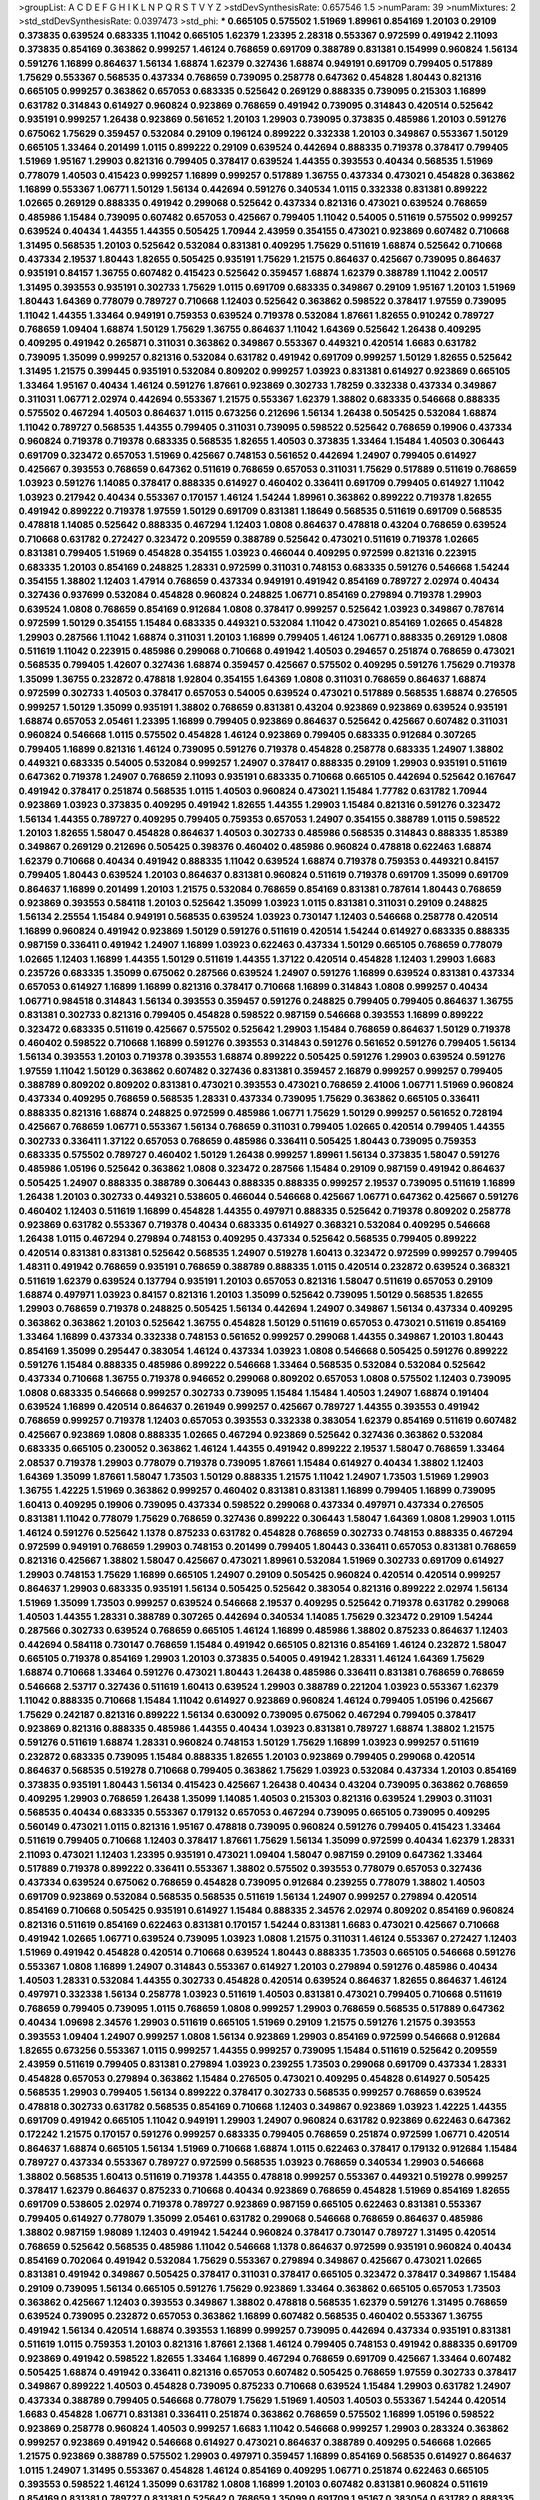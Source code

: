 >groupList:
A C D E F G H I K L
N P Q R S T V Y Z 
>stdDevSynthesisRate:
0.657546 1.5 
>numParam:
39
>numMixtures:
2
>std_stdDevSynthesisRate:
0.0397473
>std_phi:
***
0.665105 0.575502 1.51969 1.89961 0.854169 1.20103 0.29109 0.373835 0.639524 0.683335
1.11042 0.665105 1.62379 1.23395 2.28318 0.553367 0.972599 0.491942 2.11093 0.373835
0.854169 0.363862 0.999257 1.46124 0.768659 0.691709 0.388789 0.831381 0.154999 0.960824
1.56134 0.591276 1.16899 0.864637 1.56134 1.68874 1.62379 0.327436 1.68874 0.949191
0.691709 0.799405 0.517889 1.75629 0.553367 0.568535 0.437334 0.768659 0.739095 0.258778
0.647362 0.454828 1.80443 0.821316 0.665105 0.999257 0.363862 0.657053 0.683335 0.525642
0.269129 0.888335 0.739095 0.215303 1.16899 0.631782 0.314843 0.614927 0.960824 0.923869
0.768659 0.491942 0.739095 0.314843 0.420514 0.525642 0.935191 0.999257 1.26438 0.923869
0.561652 1.20103 1.29903 0.739095 0.373835 0.485986 1.20103 0.591276 0.675062 1.75629
0.359457 0.532084 0.29109 0.196124 0.899222 0.332338 1.20103 0.349867 0.553367 1.50129
0.665105 1.33464 0.201499 1.0115 0.899222 0.29109 0.639524 0.442694 0.888335 0.719378
0.378417 0.799405 1.51969 1.95167 1.29903 0.821316 0.799405 0.378417 0.639524 1.44355
0.393553 0.40434 0.568535 1.51969 0.778079 1.40503 0.415423 0.999257 1.16899 0.999257
0.517889 1.36755 0.437334 0.473021 0.454828 0.363862 1.16899 0.553367 1.06771 1.50129
1.56134 0.442694 0.591276 0.340534 1.0115 0.332338 0.831381 0.899222 1.02665 0.269129
0.888335 0.491942 0.299068 0.525642 0.437334 0.821316 0.473021 0.639524 0.768659 0.485986
1.15484 0.739095 0.607482 0.657053 0.425667 0.799405 1.11042 0.54005 0.511619 0.575502
0.999257 0.639524 0.40434 1.44355 1.44355 0.505425 1.70944 2.43959 0.354155 0.473021
0.923869 0.607482 0.710668 1.31495 0.568535 1.20103 0.525642 0.532084 0.831381 0.409295
1.75629 0.511619 1.68874 0.525642 0.710668 0.437334 2.19537 1.80443 1.82655 0.505425
0.935191 1.75629 1.21575 0.864637 0.425667 0.739095 0.864637 0.935191 0.84157 1.36755
0.607482 0.415423 0.525642 0.359457 1.68874 1.62379 0.388789 1.11042 2.00517 1.31495
0.393553 0.935191 0.302733 1.75629 1.0115 0.691709 0.683335 0.349867 0.29109 1.95167
1.20103 1.51969 1.80443 1.64369 0.778079 0.789727 0.710668 1.12403 0.525642 0.363862
0.598522 0.378417 1.97559 0.739095 1.11042 1.44355 1.33464 0.949191 0.759353 0.639524
0.719378 0.532084 1.87661 1.82655 0.910242 0.789727 0.768659 1.09404 1.68874 1.50129
1.75629 1.36755 0.864637 1.11042 1.64369 0.525642 1.26438 0.409295 0.409295 0.491942
0.265871 0.311031 0.363862 0.349867 0.553367 0.449321 0.420514 1.6683 0.631782 0.739095
1.35099 0.999257 0.821316 0.532084 0.631782 0.491942 0.691709 0.999257 1.50129 1.82655
0.525642 1.31495 1.21575 0.399445 0.935191 0.532084 0.809202 0.999257 1.03923 0.831381
0.614927 0.923869 0.665105 1.33464 1.95167 0.40434 1.46124 0.591276 1.87661 0.923869
0.302733 1.78259 0.332338 0.437334 0.349867 0.311031 1.06771 2.02974 0.442694 0.553367
1.21575 0.553367 1.62379 1.38802 0.683335 0.546668 0.888335 0.575502 0.467294 1.40503
0.864637 1.0115 0.673256 0.212696 1.56134 1.26438 0.505425 0.532084 1.68874 1.11042
0.789727 0.568535 1.44355 0.799405 0.311031 0.739095 0.598522 0.525642 0.768659 0.19906
0.437334 0.960824 0.719378 0.719378 0.683335 0.568535 1.82655 1.40503 0.373835 1.33464
1.15484 1.40503 0.306443 0.691709 0.323472 0.657053 1.51969 0.425667 0.748153 0.561652
0.442694 1.24907 0.799405 0.614927 0.425667 0.393553 0.768659 0.647362 0.511619 0.768659
0.657053 0.311031 1.75629 0.517889 0.511619 0.768659 1.03923 0.591276 1.14085 0.378417
0.888335 0.614927 0.460402 0.336411 0.691709 0.799405 0.614927 1.11042 1.03923 0.217942
0.40434 0.553367 0.170157 1.46124 1.54244 1.89961 0.363862 0.899222 0.719378 1.82655
0.491942 0.899222 0.719378 1.97559 1.50129 0.691709 0.831381 1.18649 0.568535 0.511619
0.691709 0.568535 0.478818 1.14085 0.525642 0.888335 0.467294 1.12403 1.0808 0.864637
0.478818 0.43204 0.768659 0.639524 0.710668 0.631782 0.272427 0.323472 0.209559 0.388789
0.525642 0.473021 0.511619 0.719378 1.02665 0.831381 0.799405 1.51969 0.454828 0.354155
1.03923 0.466044 0.409295 0.972599 0.821316 0.223915 0.683335 1.20103 0.854169 0.248825
1.28331 0.972599 0.311031 0.748153 0.683335 0.591276 0.546668 1.54244 0.354155 1.38802
1.12403 1.47914 0.768659 0.437334 0.949191 0.491942 0.854169 0.789727 2.02974 0.40434
0.327436 0.937699 0.532084 0.454828 0.960824 0.248825 1.06771 0.854169 0.279894 0.719378
1.29903 0.639524 1.0808 0.768659 0.854169 0.912684 1.0808 0.378417 0.999257 0.525642
1.03923 0.349867 0.787614 0.972599 1.50129 0.354155 1.15484 0.683335 0.449321 0.532084
1.11042 0.473021 0.854169 1.02665 0.454828 1.29903 0.287566 1.11042 1.68874 0.311031
1.20103 1.16899 0.799405 1.46124 1.06771 0.888335 0.269129 1.0808 0.511619 1.11042
0.223915 0.485986 0.299068 0.710668 0.491942 1.40503 0.294657 0.251874 0.768659 0.473021
0.568535 0.799405 1.42607 0.327436 1.68874 0.359457 0.425667 0.575502 0.409295 0.591276
1.75629 0.719378 1.35099 1.36755 0.232872 0.478818 1.92804 0.354155 1.64369 1.0808
0.311031 0.768659 0.864637 1.68874 0.972599 0.302733 1.40503 0.378417 0.657053 0.54005
0.639524 0.473021 0.517889 0.568535 1.68874 0.276505 0.999257 1.50129 1.35099 0.935191
1.38802 0.768659 0.831381 0.43204 0.923869 0.923869 0.639524 0.935191 1.68874 0.657053
2.05461 1.23395 1.16899 0.799405 0.923869 0.864637 0.525642 0.425667 0.607482 0.311031
0.960824 0.546668 1.0115 0.575502 0.454828 1.46124 0.923869 0.799405 0.683335 0.912684
0.307265 0.799405 1.16899 0.821316 1.46124 0.739095 0.591276 0.719378 0.454828 0.258778
0.683335 1.24907 1.38802 0.449321 0.683335 0.54005 0.532084 0.999257 1.24907 0.378417
0.888335 0.29109 1.29903 0.935191 0.511619 0.647362 0.719378 1.24907 0.768659 2.11093
0.935191 0.683335 0.710668 0.665105 0.442694 0.525642 0.167647 0.491942 0.378417 0.251874
0.568535 1.0115 1.40503 0.960824 0.473021 1.15484 1.77782 0.631782 1.70944 0.923869
1.03923 0.373835 0.409295 0.491942 1.82655 1.44355 1.29903 1.15484 0.821316 0.591276
0.323472 1.56134 1.44355 0.789727 0.409295 0.799405 0.759353 0.657053 1.24907 0.354155
0.388789 1.0115 0.598522 1.20103 1.82655 1.58047 0.454828 0.864637 1.40503 0.302733
0.485986 0.568535 0.314843 0.888335 1.85389 0.349867 0.269129 0.212696 0.505425 0.398376
0.460402 0.485986 0.960824 0.478818 0.622463 1.68874 1.62379 0.710668 0.40434 0.491942
0.888335 1.11042 0.639524 1.68874 0.719378 0.759353 0.449321 0.84157 0.799405 1.80443
0.639524 1.20103 0.864637 0.831381 0.960824 0.511619 0.719378 0.691709 1.35099 0.691709
0.864637 1.16899 0.201499 1.20103 1.21575 0.532084 0.768659 0.854169 0.831381 0.787614
1.80443 0.768659 0.923869 0.393553 0.584118 1.20103 0.525642 1.35099 1.03923 1.0115
0.831381 0.311031 0.29109 0.248825 1.56134 2.25554 1.15484 0.949191 0.568535 0.639524
1.03923 0.730147 1.12403 0.546668 0.258778 0.420514 1.16899 0.960824 0.491942 0.923869
1.50129 0.591276 0.511619 0.420514 1.54244 0.614927 0.683335 0.888335 0.987159 0.336411
0.491942 1.24907 1.16899 1.03923 0.622463 0.437334 1.50129 0.665105 0.768659 0.778079
1.02665 1.12403 1.16899 1.44355 1.50129 0.511619 1.44355 1.37122 0.420514 0.454828
1.12403 1.29903 1.6683 0.235726 0.683335 1.35099 0.675062 0.287566 0.639524 1.24907
0.591276 1.16899 0.639524 0.831381 0.437334 0.657053 0.614927 1.16899 1.16899 0.821316
0.378417 0.710668 1.16899 0.314843 1.0808 0.999257 0.40434 1.06771 0.984518 0.314843
1.56134 0.393553 0.359457 0.591276 0.248825 0.799405 0.799405 0.864637 1.36755 0.831381
0.302733 0.821316 0.799405 0.454828 0.598522 0.987159 0.546668 0.393553 1.16899 0.899222
0.323472 0.683335 0.511619 0.425667 0.575502 0.525642 1.29903 1.15484 0.768659 0.864637
1.50129 0.719378 0.460402 0.598522 0.710668 1.16899 0.591276 0.393553 0.314843 0.591276
0.561652 0.591276 0.799405 1.56134 1.56134 0.393553 1.20103 0.719378 0.393553 1.68874
0.899222 0.505425 0.591276 1.29903 0.639524 0.591276 1.97559 1.11042 1.50129 0.363862
0.607482 0.327436 0.831381 0.359457 2.16879 0.999257 0.999257 0.799405 0.388789 0.809202
0.809202 0.831381 0.473021 0.393553 0.473021 0.768659 2.41006 1.06771 1.51969 0.960824
0.437334 0.409295 0.768659 0.568535 1.28331 0.437334 0.739095 1.75629 0.363862 0.665105
0.336411 0.888335 0.821316 1.68874 0.248825 0.972599 0.485986 1.06771 1.75629 1.50129
0.999257 0.561652 0.728194 0.425667 0.768659 1.06771 0.553367 1.56134 0.768659 0.311031
0.799405 1.02665 0.420514 0.799405 1.44355 0.302733 0.336411 1.37122 0.657053 0.768659
0.485986 0.336411 0.505425 1.80443 0.739095 0.759353 0.683335 0.575502 0.789727 0.460402
1.50129 1.26438 0.999257 1.89961 1.56134 0.373835 1.58047 0.591276 0.485986 1.05196
0.525642 0.363862 1.0808 0.323472 0.287566 1.15484 0.29109 0.987159 0.491942 0.864637
0.505425 1.24907 0.888335 0.388789 0.306443 0.888335 0.888335 0.999257 2.19537 0.739095
0.511619 1.16899 1.26438 1.20103 0.302733 0.449321 0.538605 0.466044 0.546668 0.425667
1.06771 0.647362 0.425667 0.591276 0.460402 1.12403 0.511619 1.16899 0.454828 1.44355
0.497971 0.888335 0.525642 0.719378 0.809202 0.258778 0.923869 0.631782 0.553367 0.719378
0.40434 0.683335 0.614927 0.368321 0.532084 0.409295 0.546668 1.26438 1.0115 0.467294
0.279894 0.748153 0.409295 0.437334 0.525642 0.568535 0.799405 0.899222 0.420514 0.831381
0.831381 0.525642 0.568535 1.24907 0.519278 1.60413 0.323472 0.972599 0.999257 0.799405
1.48311 0.491942 0.768659 0.935191 0.768659 0.388789 0.888335 1.0115 0.420514 0.232872
0.639524 0.368321 0.511619 1.62379 0.639524 0.137794 0.935191 1.20103 0.657053 0.821316
1.58047 0.511619 0.657053 0.29109 1.68874 0.497971 1.03923 0.84157 0.821316 1.20103
1.35099 0.525642 0.739095 1.50129 0.568535 1.82655 1.29903 0.768659 0.719378 0.248825
0.505425 1.56134 0.442694 1.24907 0.349867 1.56134 0.437334 0.409295 0.363862 0.363862
1.20103 0.525642 1.36755 0.454828 1.50129 0.511619 0.657053 0.473021 0.511619 0.854169
1.33464 1.16899 0.437334 0.332338 0.748153 0.561652 0.999257 0.299068 1.44355 0.349867
1.20103 1.80443 0.854169 1.35099 0.295447 0.383054 1.46124 0.437334 1.03923 1.0808
0.546668 0.505425 0.591276 0.899222 0.591276 1.15484 0.888335 0.485986 0.899222 0.546668
1.33464 0.568535 0.532084 0.532084 0.525642 0.437334 0.710668 1.36755 0.719378 0.946652
0.299068 0.809202 0.657053 1.0808 0.575502 1.12403 0.739095 1.0808 0.683335 0.546668
0.999257 0.302733 0.739095 1.15484 1.15484 1.40503 1.24907 1.68874 0.191404 0.639524
1.16899 0.420514 0.864637 0.261949 0.999257 0.425667 0.789727 1.44355 0.393553 0.491942
0.768659 0.999257 0.719378 1.12403 0.657053 0.393553 0.332338 0.383054 1.62379 0.854169
0.511619 0.607482 0.425667 0.923869 1.0808 0.888335 1.02665 0.467294 0.923869 0.525642
0.327436 0.363862 0.532084 0.683335 0.665105 0.230052 0.363862 1.46124 1.44355 0.491942
0.899222 2.19537 1.58047 0.768659 1.33464 2.08537 0.719378 1.29903 0.778079 0.719378
0.739095 1.87661 1.15484 0.614927 0.40434 1.38802 1.12403 1.64369 1.35099 1.87661
1.58047 1.73503 1.50129 0.888335 1.21575 1.11042 1.24907 1.73503 1.51969 1.29903
1.36755 1.42225 1.51969 0.363862 0.999257 0.460402 0.831381 0.831381 1.16899 0.799405
1.16899 0.739095 1.60413 0.409295 0.19906 0.739095 0.437334 0.598522 0.299068 0.437334
0.497971 0.437334 0.276505 0.831381 1.11042 0.778079 1.75629 0.768659 0.327436 0.899222
0.306443 1.58047 1.64369 1.0808 1.29903 1.0115 1.46124 0.591276 0.525642 1.1378
0.875233 0.631782 0.454828 0.768659 0.302733 0.748153 0.888335 0.467294 0.972599 0.949191
0.768659 1.29903 0.748153 0.201499 0.799405 1.80443 0.336411 0.657053 0.831381 0.768659
0.821316 0.425667 1.38802 1.58047 0.425667 0.473021 1.89961 0.532084 1.51969 0.302733
0.691709 0.614927 1.29903 0.748153 1.75629 1.16899 0.665105 1.24907 0.29109 0.505425
0.960824 0.420514 0.420514 0.999257 0.864637 1.29903 0.683335 0.935191 1.56134 0.505425
0.525642 0.383054 0.821316 0.899222 2.02974 1.56134 1.51969 1.35099 1.73503 0.999257
0.639524 0.546668 2.19537 0.409295 0.525642 0.719378 0.631782 0.299068 1.40503 1.44355
1.28331 0.388789 0.307265 0.442694 0.340534 1.14085 1.75629 0.323472 0.29109 1.54244
0.287566 0.302733 0.639524 0.768659 0.665105 1.46124 1.16899 0.485986 1.38802 0.875233
0.864637 1.12403 0.442694 0.584118 0.730147 0.768659 1.15484 0.491942 0.665105 0.821316
0.854169 1.46124 0.232872 1.58047 0.665105 0.719378 0.854169 1.29903 1.20103 0.373835
0.54005 0.491942 1.28331 1.46124 1.64369 1.75629 1.68874 0.710668 1.33464 0.591276
0.473021 1.80443 1.26438 0.485986 0.336411 0.831381 0.768659 0.768659 0.546668 2.53717
0.327436 0.511619 1.60413 0.639524 1.29903 0.388789 0.221204 1.03923 0.553367 1.62379
1.11042 0.888335 0.710668 1.15484 1.11042 0.614927 0.923869 0.960824 1.46124 0.799405
1.05196 0.425667 1.75629 0.242187 0.821316 0.899222 1.56134 0.630092 0.739095 0.675062
0.467294 0.799405 0.378417 0.923869 0.821316 0.888335 0.485986 1.44355 0.40434 1.03923
0.831381 0.789727 1.68874 1.38802 1.21575 0.591276 0.511619 1.68874 1.28331 0.960824
0.748153 1.50129 1.75629 1.16899 1.03923 0.999257 0.511619 0.232872 0.683335 0.739095
1.15484 0.888335 1.82655 1.20103 0.923869 0.799405 0.299068 0.420514 0.864637 0.568535
0.519278 0.710668 0.799405 0.363862 1.75629 1.03923 0.532084 0.437334 1.20103 0.854169
0.373835 0.935191 1.80443 1.56134 0.415423 0.425667 1.26438 0.40434 0.43204 0.739095
0.363862 0.768659 0.409295 1.29903 0.768659 1.26438 1.35099 1.14085 1.40503 0.215303
0.821316 0.639524 1.29903 0.311031 0.568535 0.40434 0.683335 0.553367 0.179132 0.657053
0.467294 0.739095 0.665105 0.739095 0.409295 0.560149 0.473021 1.0115 0.821316 1.95167
0.478818 0.739095 0.960824 0.591276 0.799405 0.415423 1.33464 0.511619 0.799405 0.710668
1.12403 0.378417 1.87661 1.75629 1.56134 1.35099 0.972599 0.40434 1.62379 1.28331
2.11093 0.473021 1.12403 1.23395 0.935191 0.473021 1.09404 1.58047 0.987159 0.29109
0.647362 1.33464 0.517889 0.719378 0.899222 0.336411 0.553367 1.38802 0.575502 0.393553
0.778079 0.657053 0.327436 0.437334 0.639524 0.675062 0.768659 0.454828 0.739095 0.912684
0.239255 0.778079 1.38802 1.40503 0.691709 0.923869 0.532084 0.568535 0.568535 0.511619
1.56134 1.24907 0.999257 0.279894 0.420514 0.854169 0.710668 0.505425 0.935191 0.614927
1.15484 0.888335 2.34576 2.02974 0.809202 0.854169 0.960824 0.821316 0.511619 0.854169
0.622463 0.831381 0.170157 1.54244 0.831381 1.6683 0.473021 0.425667 0.710668 0.491942
1.02665 1.06771 0.639524 0.739095 1.03923 1.0808 1.21575 0.311031 1.46124 0.553367
0.272427 1.12403 1.51969 0.491942 0.454828 0.420514 0.710668 0.639524 1.80443 0.888335
1.73503 0.665105 0.546668 0.591276 0.553367 1.0808 1.16899 1.24907 0.314843 0.553367
0.614927 1.20103 0.279894 0.591276 0.485986 0.40434 1.40503 1.28331 0.532084 1.44355
0.302733 0.454828 0.420514 0.639524 0.864637 1.82655 0.864637 1.46124 0.497971 0.332338
1.56134 0.258778 1.03923 0.511619 1.40503 0.831381 0.473021 0.799405 0.710668 0.511619
0.768659 0.799405 0.739095 1.0115 0.768659 1.0808 0.999257 1.29903 0.768659 0.568535
0.517889 0.647362 0.40434 1.09698 2.34576 1.29903 0.511619 0.665105 1.51969 0.29109
1.21575 0.591276 1.21575 0.393553 0.393553 1.09404 1.24907 0.999257 1.0808 1.56134
0.923869 1.29903 0.854169 0.972599 0.546668 0.912684 1.82655 0.673256 0.553367 1.0115
0.999257 1.44355 0.999257 0.739095 1.15484 0.511619 0.525642 0.209559 2.43959 0.511619
0.799405 0.831381 0.279894 1.03923 0.239255 1.73503 0.299068 0.691709 0.437334 1.28331
0.454828 0.657053 0.279894 0.363862 1.15484 0.276505 0.473021 0.409295 0.454828 0.614927
0.505425 0.568535 1.29903 0.799405 1.56134 0.899222 0.378417 0.302733 0.568535 0.999257
0.768659 0.639524 0.478818 0.302733 0.631782 0.568535 0.854169 0.710668 1.12403 0.349867
0.923869 1.03923 1.42225 1.44355 0.691709 0.491942 0.665105 1.11042 0.949191 1.29903
1.24907 0.960824 0.631782 0.923869 0.622463 0.647362 0.172242 1.21575 0.170157 0.591276
0.999257 0.683335 0.799405 0.768659 0.251874 0.972599 1.06771 0.420514 0.864637 1.68874
0.665105 1.56134 1.51969 0.710668 1.68874 1.0115 0.622463 0.378417 0.179132 0.912684
1.15484 0.789727 0.437334 0.553367 0.789727 0.972599 0.568535 1.03923 0.768659 0.340534
1.29903 0.546668 1.38802 0.568535 1.60413 0.511619 0.719378 1.44355 0.478818 0.999257
0.553367 0.449321 0.519278 0.999257 0.378417 1.62379 0.864637 0.875233 0.710668 0.40434
0.923869 0.768659 0.454828 1.51969 0.854169 1.82655 0.691709 0.538605 2.02974 0.719378
0.789727 0.923869 0.987159 0.665105 0.622463 0.831381 0.553367 0.799405 0.614927 0.778079
1.35099 2.05461 0.631782 0.299068 0.546668 0.768659 0.864637 0.485986 1.38802 0.987159
1.98089 1.12403 0.491942 1.54244 0.960824 0.378417 0.730147 0.789727 1.31495 0.420514
0.768659 0.525642 0.568535 0.485986 1.11042 0.546668 1.1378 0.864637 0.972599 0.935191
0.960824 0.40434 0.854169 0.702064 0.491942 0.532084 1.75629 0.553367 0.279894 0.349867
0.425667 0.473021 1.02665 0.831381 0.491942 0.349867 0.505425 0.378417 0.311031 0.378417
0.665105 0.323472 0.378417 0.349867 1.15484 0.29109 0.739095 1.56134 0.665105 0.591276
1.75629 0.923869 1.33464 0.363862 0.665105 0.657053 1.73503 0.363862 0.425667 1.12403
0.393553 0.349867 1.38802 0.478818 0.568535 1.62379 0.591276 1.31495 0.768659 0.639524
0.739095 0.232872 0.657053 0.363862 1.16899 0.607482 0.568535 0.460402 0.553367 1.36755
0.491942 1.56134 0.420514 1.68874 0.393553 1.16899 0.999257 0.739095 0.442694 0.437334
0.935191 0.831381 0.511619 1.0115 0.759353 1.20103 0.821316 1.87661 2.1368 1.46124
0.799405 0.748153 0.491942 0.888335 0.691709 0.923869 0.491942 0.598522 1.82655 1.33464
1.16899 0.467294 0.768659 0.691709 0.425667 1.33464 0.607482 0.505425 1.68874 0.491942
0.336411 0.821316 0.657053 0.607482 0.505425 0.768659 1.97559 0.302733 0.378417 0.349867
0.899222 1.40503 0.454828 0.739095 0.875233 0.710668 0.639524 1.15484 1.29903 0.631782
1.24907 0.437334 0.388789 0.799405 0.546668 0.778079 1.75629 1.51969 1.40503 1.40503
0.553367 1.54244 0.420514 1.6683 0.454828 1.06771 0.831381 0.336411 0.251874 0.363862
0.768659 0.575502 1.16899 1.05196 0.598522 0.923869 0.258778 0.960824 1.40503 0.999257
1.6683 1.11042 0.546668 0.999257 1.29903 0.283324 0.363862 0.999257 0.923869 0.491942
0.546668 0.614927 0.473021 0.864637 0.388789 0.409295 0.546668 1.02665 1.21575 0.923869
0.388789 0.575502 1.29903 0.497971 0.359457 1.16899 0.854169 0.568535 0.614927 0.864637
1.0115 1.24907 1.31495 0.553367 0.454828 1.46124 0.854169 0.409295 1.06771 0.251874
0.622463 0.665105 0.393553 0.598522 1.46124 1.35099 0.631782 1.0808 1.16899 1.20103
0.607482 0.831381 0.960824 0.511619 0.854169 0.831381 0.789727 0.831381 0.525642 0.768659
1.35099 0.691709 1.95167 0.383054 0.631782 0.888335 0.912684 0.831381 1.15484 1.56134
1.75629 1.20103 1.87661 1.24907 1.02665 1.15484 0.437334 0.327436 0.831381 0.831381
1.15484 0.768659 1.05196 1.75629 0.899222 0.719378 0.614927 1.35099 0.972599 0.739095
1.51969 0.575502 0.359457 0.553367 1.29903 0.665105 1.80443 1.68874 2.16879 0.875233
2.02974 1.16899 0.864637 1.06771 0.29109 0.393553 0.691709 0.239255 0.425667 0.497971
0.209559 0.454828 0.799405 0.239255 0.478818 0.789727 0.899222 0.323472 0.923869 1.18332
0.899222 0.505425 0.899222 0.864637 1.28331 0.960824 0.739095 0.363862 0.591276 0.553367
0.354155 1.35099 0.748153 0.999257 1.18649 1.18332 0.393553 0.719378 1.02665 0.299068
0.631782 0.631782 1.15484 0.768659 0.691709 0.759353 1.46124 0.748153 0.327436 0.383054
1.56134 0.425667 1.24907 0.854169 0.665105 0.639524 0.473021 0.363862 0.363862 0.442694
0.728194 0.201499 0.239255 0.657053 0.598522 0.511619 0.568535 0.363862 0.314843 0.319556
0.511619 0.710668 1.31495 1.24907 0.442694 1.89961 0.478818 0.314843 0.425667 0.789727
0.923869 0.336411 1.26438 0.899222 0.864637 0.768659 1.16899 0.831381 0.702064 0.591276
0.972599 1.44355 0.730147 1.20103 0.460402 0.789727 0.473021 0.388789 1.82655 0.607482
0.799405 1.06771 0.40434 0.354155 0.657053 0.719378 0.323472 0.420514 1.58047 1.56134
0.378417 1.80443 0.799405 0.393553 0.505425 0.864637 1.31495 0.467294 1.03923 0.393553
0.854169 0.591276 0.799405 0.591276 0.87758 0.899222 1.95167 0.899222 0.546668 0.568535
0.728194 1.95167 1.06771 1.33464 0.525642 0.485986 0.497971 1.18649 0.327436 0.960824
0.657053 0.710668 0.491942 1.15484 0.999257 0.614927 0.568535 0.739095 1.50129 0.378417
1.47914 0.473021 0.598522 0.691709 1.0115 1.06771 1.44355 0.568535 1.26438 0.778079
0.899222 2.11093 0.778079 0.437334 0.799405 0.748153 0.40434 0.960824 0.972599 1.20103
1.0808 0.719378 1.03923 0.485986 0.568535 1.40503 0.923869 1.03923 1.80443 0.683335
1.56134 0.517889 0.631782 0.29109 0.159248 0.748153 0.460402 0.368321 0.719378 0.598522
0.821316 0.388789 0.622463 1.11042 0.272427 1.02665 0.665105 0.999257 0.972599 0.935191
0.949191 1.15484 1.50129 0.799405 0.691709 0.546668 0.420514 0.505425 0.575502 0.665105
0.719378 1.89961 1.29903 0.172242 1.68874 0.354155 0.568535 0.665105 0.467294 0.553367
1.03923 1.40503 0.538605 0.473021 1.75629 1.46124 1.29903 1.03923 1.62379 0.546668
1.56134 1.68874 1.95167 0.561652 0.43204 1.58047 1.31495 0.987159 0.336411 1.56134
0.349867 0.460402 0.258778 0.598522 0.546668 1.6683 0.809202 1.24907 1.23395 0.591276
0.242187 0.946652 1.51969 0.854169 1.82655 0.449321 0.409295 0.960824 0.40434 1.38802
0.854169 0.598522 1.73503 0.363862 1.29903 0.710668 0.40434 0.730147 1.35099 0.591276
0.809202 0.591276 1.82655 0.598522 1.68874 0.665105 1.35099 0.923869 0.899222 0.778079
1.11042 0.691709 0.614927 0.768659 1.75629 1.0115 0.591276 0.368321 0.349867 1.77782
0.363862 1.44355 0.393553 1.11042 0.388789 1.12403 0.232872 0.999257 0.598522 0.831381
0.258778 1.0808 0.888335 0.888335 0.505425 1.35099 1.51969 0.323472 0.614927 0.491942
0.409295 0.287566 1.15484 0.215303 0.302733 0.230052 0.420514 0.553367 0.525642 0.768659
0.340534 0.639524 1.64369 1.68874 0.505425 0.759353 0.437334 0.691709 0.420514 0.768659
0.665105 0.497971 1.62379 0.999257 1.82655 0.388789 0.831381 0.809202 0.568535 0.987159
0.631782 0.553367 0.276505 0.999257 1.64369 0.591276 0.888335 0.239255 0.960824 0.665105
1.0115 0.491942 0.485986 0.283324 0.710668 0.575502 0.923869 0.546668 0.393553 0.373835
1.05196 1.18332 0.363862 0.505425 1.29903 1.56134 0.768659 1.46124 1.62379 0.568535
0.242187 0.809202 0.591276 0.821316 0.349867 0.279894 1.15484 0.607482 1.0115 0.999257
0.546668 0.491942 1.87661 1.20103 1.20103 0.614927 0.719378 0.799405 0.388789 0.639524
0.332338 1.24907 1.48311 0.40434 0.710668 1.26438 0.607482 0.546668 0.568535 0.598522
1.12403 0.759353 0.393553 0.799405 0.657053 0.485986 0.739095 0.232872 0.598522 0.491942
0.248825 1.33464 0.683335 0.345632 0.768659 1.24907 1.31495 0.473021 0.532084 0.799405
0.719378 1.12403 0.302733 0.511619 1.0808 1.35099 0.283324 0.759353 1.06771 0.631782
0.525642 0.591276 0.409295 0.923869 0.739095 0.789727 0.525642 0.454828 1.38802 1.62379
1.29903 0.314843 1.24907 1.80443 1.05196 0.511619 0.799405 0.899222 0.454828 1.0808
1.35099 0.768659 0.739095 0.665105 0.864637 1.87661 0.739095 0.799405 0.553367 0.864637
0.999257 0.691709 0.960824 0.665105 1.50129 0.349867 1.29903 1.12403 0.768659 1.21575
0.437334 0.525642 0.591276 0.960824 0.568535 0.748153 0.843827 0.831381 0.546668 1.06771
1.02665 0.568535 0.899222 1.62379 1.26438 0.935191 1.6683 0.87758 0.272427 0.639524
0.665105 0.702064 0.163613 0.420514 0.511619 0.575502 0.378417 1.68874 0.40434 1.70944
1.29903 1.56134 0.511619 0.420514 1.16899 1.24907 1.03923 0.831381 1.51969 0.442694
0.388789 0.831381 0.368321 1.16899 1.70944 0.575502 0.323472 0.511619 1.06771 0.657053
1.03923 0.414311 0.363862 0.420514 0.639524 0.831381 0.591276 1.11042 0.398376 0.553367
0.525642 0.691709 0.251874 0.598522 1.51969 1.15484 0.854169 0.349867 0.454828 0.831381
0.691709 0.999257 1.75629 0.821316 0.261949 1.56134 0.899222 0.378417 0.778079 0.363862
0.388789 0.546668 0.960824 0.425667 0.575502 0.683335 0.239255 1.50129 0.191404 0.910242
0.505425 0.454828 0.607482 0.251874 2.02974 0.607482 0.230052 1.11042 0.420514 0.420514
0.614927 0.378417 0.393553 1.05478 0.467294 0.719378 0.553367 0.748153 1.20103 1.40503
1.24907 0.29109 0.899222 1.02665 0.491942 0.314843 0.960824 0.748153 0.497971 0.875233
1.05196 0.491942 0.960824 0.327436 0.912684 0.491942 1.56134 1.16899 0.598522 1.16899
0.591276 0.314843 0.454828 0.972599 0.799405 1.44355 1.0808 0.949191 0.532084 1.23395
0.473021 0.511619 0.999257 1.73503 0.363862 0.302733 1.20103 0.336411 0.614927 0.999257
0.473021 2.02974 0.314843 0.29109 1.44355 1.46124 1.20103 0.831381 0.275766 0.631782
0.910242 0.388789 0.960824 1.15484 0.683335 0.683335 1.28331 1.21575 1.95167 0.354155
1.06771 1.35099 0.546668 0.345632 1.06771 0.657053 1.03923 0.373835 0.972599 0.420514
0.614927 0.999257 0.223915 0.864637 0.960824 0.363862 0.899222 0.614927 0.768659 0.598522
1.15484 0.43204 0.987159 1.11042 1.89961 0.248825 0.657053 0.799405 0.511619 0.739095
0.491942 0.999257 0.336411 0.230052 1.35099 0.294657 0.582555 1.29903 0.960824 0.258778
0.710668 0.768659 0.505425 0.54005 1.24907 0.546668 0.538605 0.647362 0.373835 0.972599
1.40503 0.561652 1.35099 1.12403 1.73503 0.710668 0.665105 0.388789 0.454828 0.639524
0.854169 0.799405 0.864637 2.11093 0.215303 1.35099 1.68874 0.363862 1.97559 2.11093
1.97559 0.466044 0.258778 0.546668 1.35099 0.854169 0.999257 1.97559 0.719378 0.683335
0.809202 1.89961 0.251874 0.425667 0.960824 0.349867 0.935191 0.491942 0.799405 0.349867
1.92804 0.719378 1.87661 0.491942 0.29109 0.485986 1.1378 0.467294 0.854169 0.473021
0.665105 1.31495 0.700186 1.12403 0.949191 1.75629 0.960824 0.373835 0.454828 0.232872
0.420514 0.454828 1.44355 0.691709 0.999257 0.821316 0.511619 1.51969 1.15484 0.987159
0.354155 0.345632 0.454828 1.0239 0.359457 1.11042 0.598522 0.691709 0.473021 0.311031
0.607482 0.378417 0.888335 1.50129 1.84893 1.46124 1.70944 1.73503 0.505425 1.62379
1.24907 0.302733 1.46124 1.73503 1.06771 1.12403 0.831381 0.327436 0.768659 1.15484
0.553367 0.768659 0.409295 0.591276 0.665105 0.344707 0.294657 0.778079 0.739095 1.68874
0.739095 0.437334 0.665105 0.340534 0.591276 0.631782 0.568535 0.54005 0.251874 1.23395
0.949191 0.553367 0.949191 0.29109 1.20103 0.665105 1.16899 1.42607 0.614927 0.728194
0.899222 0.251874 0.568535 0.223915 0.899222 0.449321 0.665105 0.491942 0.525642 0.349867
1.75629 0.279894 1.56134 0.532084 1.18332 0.393553 1.85389 1.21575 0.799405 0.449321
0.420514 1.95167 0.532084 0.511619 0.614927 1.15484 0.831381 0.511619 1.24907 0.591276
0.710668 0.485986 0.575502 1.51969 0.675062 1.56134 0.799405 2.19537 1.31495 1.0808
1.87661 0.799405 0.960824 0.864637 1.95167 1.82655 0.683335 0.799405 0.363862 0.799405
0.768659 0.614927 1.75629 1.0808 0.799405 0.409295 0.437334 1.51969 1.16899 1.38802
0.269129 0.639524 0.553367 0.553367 0.710668 0.511619 2.46949 1.26438 1.73503 1.35099
0.378417 0.532084 0.454828 1.44355 1.16899 1.56134 1.02665 0.473021 0.710668 0.614927
0.598522 0.799405 1.06771 0.700186 0.354155 0.710668 1.16899 0.314843 1.35099 0.639524
0.864637 0.239255 0.799405 0.864637 0.598522 0.420514 0.683335 0.591276 1.24907 0.582555
1.03923 0.299068 1.16899 0.279894 0.888335 1.06771 0.242187 1.21575 0.425667 1.0808
0.657053 1.31495 1.15484 1.0115 0.318701 0.899222 0.302733 1.03923 0.768659 1.05196
0.778079 1.26438 0.269129 0.311031 0.349867 1.29903 0.691709 0.525642 1.35099 0.923869
0.209559 0.657053 0.409295 0.710668 0.730147 1.15484 0.778079 1.24907 0.393553 1.11042
0.923869 0.40434 0.710668 0.546668 0.248825 0.454828 0.591276 0.226659 0.799405 0.768659
0.232872 0.388789 0.473021 0.454828 0.683335 0.553367 0.209559 0.768659 0.54005 0.420514
0.683335 1.03923 1.24907 0.778079 0.831381 1.02665 0.831381 0.999257 1.12403 1.20103
0.719378 0.821316 0.415423 0.768659 0.899222 0.864637 0.789727 0.349867 0.854169 0.425667
0.354155 0.999257 1.15484 1.29903 0.960824 0.269129 0.532084 2.02974 1.87661 0.584118
0.888335 0.821316 0.302733 0.598522 1.51969 1.68874 0.614927 0.258778 1.60413 0.657053
0.622463 1.50129 0.665105 0.393553 0.393553 0.311031 2.34576 0.584118 0.336411 0.591276
0.454828 0.568535 0.614927 0.657053 0.279894 1.21575 0.454828 1.11042 0.349867 0.575502
1.51969 1.05196 0.532084 0.719378 0.279894 0.314843 0.575502 0.843827 0.923869 0.691709
0.311031 1.03923 0.327436 1.58047 1.29903 1.03923 0.161199 0.186297 1.06771 1.62379
0.768659 0.568535 0.383054 0.473021 1.11042 0.960824 0.888335 1.42225 1.46124 0.340534
0.230052 0.614927 1.38802 0.532084 0.546668 1.11042 0.242187 1.0115 1.75629 0.768659
0.614927 0.702064 1.24907 0.467294 1.06771 0.378417 1.68874 0.388789 0.393553 0.251874
0.864637 0.425667 0.251874 0.960824 0.972599 1.0808 0.505425 1.33464 0.491942 1.38802
2.43959 2.28318 1.50129 1.50129 0.269129 1.50129 1.60413 1.03923 1.73503 0.442694
0.568535 0.40434 0.491942 1.18332 1.68874 1.15484 0.473021 0.591276 0.665105 0.430884
0.454828 1.23395 0.454828 0.739095 1.11042 0.261949 0.710668 0.538605 2.02974 0.437334
0.349867 0.437334 0.831381 0.864637 0.639524 0.768659 0.639524 0.568535 0.568535 0.631782
0.591276 0.759353 0.799405 1.68874 0.525642 0.591276 2.11093 0.388789 0.864637 0.923869
0.473021 0.710668 1.05196 0.999257 1.6683 0.639524 0.323472 0.821316 0.269129 2.16879
0.323472 1.46124 0.485986 0.505425 0.532084 1.03923 0.888335 0.299068 0.84157 0.525642
1.50129 0.875233 0.269129 0.730147 1.24907 0.568535 1.03923 1.35099 0.809202 0.665105
1.29903 0.491942 0.598522 0.373835 1.82655 0.378417 0.809202 0.532084 0.511619 0.546668
0.454828 0.702064 0.491942 1.35099 0.323472 1.54244 0.799405 0.831381 1.03923 0.473021
0.349867 1.33464 1.0808 0.336411 0.314843 0.912684 0.478818 1.35099 0.647362 0.789727
1.54244 0.491942 0.999257 0.854169 0.923869 1.12403 0.40434 0.454828 0.553367 1.03923
0.230052 1.35099 0.710668 0.614927 0.336411 1.50129 1.0808 0.511619 1.18649 0.999257
0.336411 0.639524 0.269129 0.821316 0.561652 0.467294 0.568535 0.409295 0.505425 1.38802
0.511619 0.323472 0.984518 1.06771 0.491942 0.336411 1.03923 0.388789 1.51969 0.215303
0.299068 0.657053 1.73503 0.525642 0.614927 0.657053 0.302733 0.269129 0.314843 1.62379
0.399445 0.442694 0.497971 0.311031 0.511619 0.665105 0.420514 0.639524 0.491942 0.710668
1.68874 0.778079 0.519278 1.0808 1.0808 0.454828 0.999257 0.279894 0.420514 1.11042
0.511619 1.11042 0.691709 0.363862 0.327436 0.491942 0.657053 0.665105 0.368321 0.748153
0.478818 0.420514 0.345632 1.48311 0.683335 0.831381 0.349867 0.614927 1.24907 0.388789
1.46124 0.340534 0.393553 1.35099 0.275766 1.68874 1.87661 1.87661 1.35099 0.999257
0.442694 0.561652 0.739095 1.21575 0.491942 0.665105 0.491942 0.683335 0.546668 0.212696
0.657053 0.999257 0.388789 1.11042 1.20103 0.437334 0.373835 0.575502 1.12403 0.935191
1.70944 0.261949 0.789727 0.323472 1.80443 0.454828 0.864637 1.73503 1.38802 0.553367
0.29109 1.75629 0.314843 1.02665 1.12403 0.323472 1.46124 0.272427 0.575502 0.831381
0.302733 0.691709 0.821316 0.425667 0.949191 0.831381 0.935191 0.799405 0.622463 1.51969
0.420514 1.50129 0.437334 0.467294 0.323472 0.265871 1.40503 0.491942 0.323472 1.40503
1.0115 0.546668 0.854169 1.12403 1.95167 0.972599 1.40503 0.691709 0.302733 1.0808
0.568535 0.388789 0.657053 0.409295 1.6683 0.657053 0.511619 1.14085 0.691709 0.378417
2.19537 0.657053 0.614927 0.11923 0.388789 1.62379 1.24907 0.359457 0.460402 0.631782
1.18332 1.16899 0.323472 0.378417 1.12403 1.40503 0.345632 0.454828 1.03923 0.665105
1.35099 0.691709 0.622463 0.473021 1.15484 0.378417 0.532084 0.553367 0.799405 0.710668
1.29903 1.40503 0.864637 0.505425 0.923869 1.82655 0.525642 0.972599 0.349867 0.454828
0.568535 0.972599 0.327436 0.888335 0.575502 0.935191 0.831381 0.710668 1.82655 0.591276
0.388789 0.739095 0.349867 1.40503 0.478818 1.20103 1.68874 0.739095 0.598522 0.532084
0.730147 0.485986 0.302733 0.420514 1.87661 0.568535 0.960824 0.363862 1.33464 1.82655
1.68874 1.26438 0.768659 1.46124 1.26438 0.719378 0.768659 1.62379 0.935191 0.491942
1.21575 1.29903 0.511619 0.614927 0.302733 1.51969 1.21575 1.40503 1.18649 1.28331
1.50129 0.607482 1.82655 0.485986 1.68874 0.899222 0.631782 1.68874 0.191404 0.505425
0.821316 0.340534 0.473021 0.799405 1.62379 0.683335 0.242187 0.287566 0.437334 0.525642
0.525642 0.491942 0.789727 0.299068 0.568535 0.683335 0.491942 0.575502 0.485986 0.497971
0.665105 0.215303 0.799405 0.899222 1.26438 1.89961 1.95167 0.657053 0.960824 1.16899
1.82655 0.759353 0.999257 1.80443 0.340534 1.89961 1.16899 0.546668 0.473021 0.454828
1.82655 0.639524 1.0808 1.50129 0.473021 0.799405 1.06771 0.639524 0.230052 0.478818
0.999257 0.323472 0.349867 0.409295 0.888335 1.56134 0.702064 0.230052 0.665105 0.739095
1.62379 0.864637 0.314843 0.799405 1.12403 0.657053 0.568535 0.363862 0.232872 0.525642
0.437334 0.831381 0.739095 0.460402 0.40434 1.20103 0.378417 0.454828 1.15484 1.20103
0.622463 0.511619 0.40434 0.748153 0.888335 0.553367 0.607482 0.854169 0.673256 0.748153
1.35099 0.525642 1.03923 0.546668 0.409295 0.327436 1.26438 1.15484 0.363862 0.223915
0.349867 0.899222 0.665105 1.03923 0.568535 0.269129 0.437334 0.639524 0.888335 1.03923
0.546668 0.40434 1.75629 0.437334 0.345632 1.03923 0.568535 1.44355 0.665105 0.591276
0.831381 1.62379 0.631782 1.0808 0.525642 0.336411 0.972599 0.230052 1.36755 1.75629
2.28318 0.739095 0.511619 1.6683 0.393553 1.44355 0.999257 1.50129 0.532084 0.799405
0.999257 1.75629 1.0115 1.62379 0.768659 0.485986 0.511619 0.525642 0.425667 1.6683
0.349867 1.73503 1.06771 0.363862 0.546668 1.73503 0.710668 1.82655 0.799405 0.591276
0.269129 1.16899 1.06771 0.739095 0.710668 0.787614 0.647362 1.16899 0.511619 1.82655
0.393553 0.575502 1.35099 0.409295 0.657053 1.29903 0.383054 0.191404 0.525642 0.491942
1.75629 0.710668 1.46124 0.230052 0.665105 0.809202 0.614927 1.46124 0.591276 0.739095
0.561652 1.29903 0.821316 0.409295 1.54244 0.409295 0.294657 1.40503 0.799405 0.414311
0.258778 0.349867 1.80443 0.665105 0.359457 0.306443 0.768659 0.378417 1.44355 0.935191
1.40503 0.425667 0.739095 0.614927 0.212696 0.999257 0.420514 0.831381 0.575502 0.665105
0.311031 0.683335 0.485986 1.24907 0.546668 2.11093 1.21575 0.505425 0.388789 0.40434
0.311031 0.553367 0.864637 1.20103 0.614927 1.12403 0.657053 0.248825 1.62379 0.272427
0.525642 1.95167 1.40503 1.37122 1.82655 1.20103 0.778079 0.546668 0.349867 0.454828
0.454828 0.899222 1.46124 0.323472 0.454828 0.340534 1.87661 1.38802 0.54005 1.24907
0.683335 0.242187 0.778079 1.82655 1.15484 0.999257 0.425667 0.899222 0.478818 0.999257
0.532084 0.683335 0.710668 1.38802 0.306443 0.454828 0.598522 0.409295 0.272427 1.21575
0.393553 1.64369 0.899222 2.05461 0.473021 0.960824 1.46124 0.207022 1.62379 0.999257
1.73503 0.739095 0.864637 0.179132 0.460402 0.454828 1.20103 1.15484 2.28318 0.393553
0.730147 0.29109 0.207022 0.614927 0.665105 1.9047 1.56134 0.960824 1.16899 0.242187
0.84157 0.473021 0.575502 1.56134 0.497971 1.44355 0.279894 0.984518 0.768659 0.511619
0.960824 1.12403 0.29109 0.799405 0.511619 0.739095 0.437334 0.854169 0.255645 0.665105
1.62379 0.314843 0.279894 1.35099 0.768659 1.03923 1.03923 1.95167 0.388789 0.363862
2.00517 0.491942 0.657053 0.336411 0.649098 0.425667 0.511619 0.314843 0.546668 0.683335
0.568535 0.607482 1.33464 0.478818 1.12403 0.591276 1.40503 0.363862 1.0808 0.598522
1.36755 1.40503 1.6683 0.999257 1.0808 0.831381 2.1368 0.700186 0.649098 0.84157
0.272427 0.425667 1.35099 1.16899 1.24907 0.272427 0.43204 1.20103 0.561652 0.591276
0.864637 1.0808 0.568535 0.854169 0.393553 1.89961 1.75629 1.84893 0.719378 0.935191
0.568535 0.409295 1.15484 0.331449 0.454828 1.06771 0.739095 0.248825 0.888335 0.739095
0.393553 0.29109 0.258778 0.960824 0.739095 0.582555 0.491942 1.06771 0.546668 0.691709
0.485986 0.232872 1.80443 1.29903 0.739095 0.336411 0.349867 0.186297 0.491942 0.40434
0.473021 0.864637 0.279894 0.248825 0.614927 0.999257 1.18332 0.683335 1.24907 0.639524
0.665105 0.607482 0.864637 0.631782 0.591276 0.591276 1.75629 1.38802 0.598522 0.384082
1.23395 1.38802 0.831381 0.467294 1.68874 0.378417 1.29903 1.31495 0.54005 0.700186
0.473021 1.38802 0.768659 1.35099 0.279894 0.960824 0.710668 0.467294 0.923869 0.710668
0.584118 1.89961 1.75629 0.657053 0.511619 0.532084 0.511619 0.363862 0.639524 0.532084
0.665105 0.935191 0.170157 0.491942 0.710668 0.759353 0.323472 0.864637 0.624133 0.960824
0.899222 1.51969 0.511619 0.639524 0.349867 0.478818 0.248825 0.437334 0.511619 0.665105
0.388789 0.491942 1.29903 0.327436 1.64369 0.415423 1.37122 0.323472 0.799405 0.730147
0.258778 1.35099 1.40503 0.899222 1.01422 1.16899 0.546668 0.854169 0.665105 1.46124
0.759353 0.29109 0.657053 0.999257 1.21575 1.15484 0.420514 0.561652 0.899222 1.26438
0.691709 0.491942 0.607482 0.584118 0.683335 1.51969 1.28331 1.23395 0.683335 0.739095
0.809202 0.657053 1.12403 0.561652 0.614927 0.454828 0.864637 1.89961 0.778079 0.864637
1.29903 1.62379 1.35099 1.87661 0.710668 0.647362 1.46124 0.665105 0.831381 1.28331
0.831381 1.0808 1.68874 1.95167 1.46124 0.710668 0.691709 0.425667 0.759353 0.478818
0.383054 0.748153 0.888335 1.62379 0.683335 1.82655 0.568535 0.809202 1.21575 1.02665
0.649098 0.831381 0.532084 0.538605 1.29903 0.568535 0.473021 2.19537 0.239255 0.437334
1.29903 0.683335 0.854169 1.28331 0.553367 0.999257 1.03923 1.51969 0.283324 0.899222
1.97559 0.363862 0.719378 0.215303 0.683335 1.6683 0.665105 0.272427 1.28331 0.532084
1.46124 0.899222 0.591276 1.46124 1.24907 1.82655 0.999257 0.710668 1.11042 0.999257
0.519278 1.80443 0.420514 0.525642 1.0808 0.923869 0.691709 1.48311 2.11093 0.999257
0.923869 1.36755 0.349867 1.15484 0.675062 0.910242 0.409295 0.768659 1.12403 0.532084
1.03923 0.591276 0.575502 1.12403 0.388789 0.532084 0.532084 0.40434 0.302733 1.60413
0.553367 1.02665 0.186297 0.739095 0.505425 0.614927 0.467294 1.89961 0.368321 0.336411
0.420514 0.584118 1.20103 0.683335 0.345632 1.29903 0.409295 0.768659 0.311031 1.06771
0.336411 0.691709 1.44355 0.232872 0.864637 0.759353 0.473021 1.62379 0.336411 0.442694
0.437334 0.999257 0.29109 0.639524 0.683335 0.568535 1.15484 0.272427 0.730147 0.302733
1.44355 0.649098 0.598522 0.591276 0.710668 0.532084 1.06771 0.553367 0.799405 0.525642
0.473021 0.768659 0.657053 0.437334 0.899222 0.491942 0.473021 0.691709 1.12403 1.56134
1.0808 0.473021 0.899222 0.710668 0.768659 0.710668 0.460402 0.568535 0.40434 0.568535
0.568535 0.710668 0.831381 0.378417 1.20103 1.58047 1.95167 1.50129 0.442694 0.799405
0.657053 0.999257 0.388789 0.437334 0.491942 1.68874 1.24907 0.525642 0.899222 1.0808
1.15484 0.29109 0.568535 0.739095 0.561652 0.960824 0.532084 1.70944 0.239255 0.639524
0.511619 2.28318 0.525642 0.923869 0.614927 1.0808 0.505425 0.799405 1.24907 0.700186
0.614927 1.24907 1.20103 0.799405 1.11042 0.748153 1.35099 0.591276 0.614927 0.614927
0.454828 0.212696 1.16899 0.454828 0.683335 0.591276 0.888335 0.409295 0.935191 0.739095
1.20103 1.44355 2.56827 0.960824 0.491942 0.809202 0.442694 0.831381 0.491942 0.454828
0.568535 1.05478 0.960824 0.378417 0.899222 1.44355 1.46124 1.62379 0.478818 0.691709
0.854169 0.864637 1.62379 0.363862 0.553367 0.393553 0.631782 0.354155 0.460402 0.935191
0.258778 1.46124 0.525642 0.209559 0.683335 0.491942 0.821316 0.864637 1.29903 0.999257
0.768659 0.449321 0.657053 0.821316 0.739095 0.437334 1.24907 0.821316 0.491942 1.62379
0.639524 0.864637 0.485986 0.553367 0.923869 1.0808 0.393553 0.568535 0.831381 1.46124
1.16899 1.47914 0.467294 1.0115 1.75629 0.437334 0.999257 1.6683 1.31495 0.665105
1.56134 1.33464 1.50129 1.75629 2.11093 1.87661 0.473021 0.935191 1.03923 0.363862
0.639524 1.92804 0.176963 0.622463 1.89961 0.710668 0.454828 0.239255 0.153123 1.82655
0.388789 1.11042 0.888335 0.657053 0.473021 0.276505 0.437334 1.18649 0.349867 1.73503
0.336411 0.923869 1.35099 0.639524 1.18649 0.383054 0.349867 0.657053 0.799405 0.972599
0.519278 1.85389 1.44355 0.546668 0.269129 0.409295 0.821316 0.425667 0.279894 0.553367
0.591276 0.511619 0.923869 1.82655 0.591276 1.0808 0.888335 0.614927 1.29903 1.12403
0.923869 0.454828 0.799405 1.51969 1.0115 0.614927 0.415423 0.999257 0.999257 0.546668
0.854169 0.84157 0.999257 0.809202 0.467294 0.665105 0.614927 1.20103 1.09404 1.56134
1.12403 1.33464 1.51969 1.16899 0.888335 1.24907 0.683335 0.683335 0.691709 0.665105
0.691709 0.191404 0.409295 2.34576 0.691709 0.768659 0.40434 2.02974 0.614927 0.84157
0.719378 1.75629 1.20103 0.739095 0.420514 0.591276 1.82655 0.631782 0.525642 0.799405
0.888335 1.20103 0.491942 0.84157 0.789727 0.215303 0.639524 1.20103 0.568535 0.831381
1.03923 0.719378 0.546668 0.359457 1.40503 0.614927 0.517889 1.05196 0.532084 0.665105
0.420514 1.82655 0.420514 1.0808 0.899222 0.491942 0.854169 1.60413 0.899222 0.591276
0.799405 1.50129 0.657053 0.923869 0.691709 0.511619 0.568535 0.378417 0.622463 0.999257
0.923869 0.299068 0.473021 1.12403 1.1378 0.525642 0.511619 1.0808 0.223915 0.710668
0.378417 0.553367 0.591276 2.05461 0.831381 1.0808 1.95167 1.12403 1.68874 0.657053
1.68874 0.821316 1.06771 0.768659 0.683335 0.607482 0.987159 0.209559 0.340534 1.12403
0.546668 1.06771 0.491942 0.525642 0.739095 0.258778 0.276505 0.949191 0.972599 0.799405
0.420514 1.6683 0.294657 0.710668 0.409295 0.748153 2.11093 1.82655 0.473021 0.647362
0.349867 1.97559 1.80443 0.899222 0.349867 0.279894 0.768659 1.21575 0.719378 0.864637
0.710668 0.739095 1.51969 0.215303 0.460402 0.665105 0.553367 0.393553 0.864637 0.614927
1.51969 0.591276 0.363862 0.972599 1.40503 1.31495 0.373835 0.473021 1.29903 0.614927
0.84157 1.03923 0.584118 1.26438 0.467294 1.50129 0.553367 0.999257 0.137794 0.972599
0.691709 0.553367 0.568535 0.449321 0.864637 0.631782 0.831381 0.525642 0.710668 0.546668
0.639524 0.691709 0.525642 0.491942 1.95167 0.29109 0.821316 0.323472 0.591276 0.809202
0.768659 0.553367 1.24907 1.38802 1.56134 1.56134 0.511619 0.193749 0.899222 0.425667
0.799405 1.03923 1.31495 0.449321 0.258778 1.60413 1.21575 1.40503 0.935191 0.525642
0.473021 0.532084 0.269129 0.912684 0.864637 0.864637 0.683335 0.665105 0.568535 1.92804
0.575502 0.511619 0.460402 0.759353 0.591276 0.491942 0.665105 0.546668 1.20103 0.631782
0.831381 0.584118 0.420514 0.719378 0.831381 0.591276 0.29109 0.778079 1.44355 0.899222
0.960824 0.614927 0.607482 0.614927 1.05196 0.999257 0.665105 0.799405 0.532084 1.56134
0.425667 0.409295 0.363862 0.378417 1.64369 0.665105 0.525642 0.388789 0.691709 0.999257
0.54005 1.21575 1.82655 0.923869 1.03923 0.888335 1.40503 1.80443 0.420514 0.460402
0.525642 0.888335 1.29903 0.665105 1.35099 2.37451 0.759353 1.38802 0.511619 0.748153
1.06771 0.327436 1.16899 1.29903 0.437334 0.923869 0.568535 0.875233 0.345632 1.35099
0.778079 1.16899 0.624133 0.425667 0.191404 0.393553 0.702064 1.24907 0.935191 0.710668
0.768659 1.28331 0.546668 0.665105 1.6683 0.575502 0.575502 0.899222 0.899222 0.719378
0.683335 1.58047 1.42607 1.60413 0.759353 0.336411 1.21575 0.614927 0.768659 0.657053
0.345632 0.999257 1.16899 0.511619 0.999257 1.75629 1.09404 0.437334 0.683335 0.607482
1.6683 0.383054 0.657053 0.665105 1.12403 1.50129 0.888335 1.16899 0.719378 0.831381
0.258778 1.0808 0.799405 1.48311 1.18649 0.287566 0.393553 0.568535 1.26438 0.864637
0.622463 1.24907 0.184042 1.05196 1.24907 1.68874 0.388789 0.437334 0.147234 1.16899
0.821316 0.254961 0.40434 0.525642 0.614927 0.226659 1.80443 0.657053 0.473021 1.97559
0.349867 0.864637 0.683335 1.15484 1.24907 0.683335 0.378417 1.68874 2.16879 0.888335
0.831381 0.960824 1.03923 0.442694 0.460402 0.230052 1.50129 0.809202 0.584118 1.21575
0.454828 1.1378 0.258778 0.336411 0.647362 0.647362 0.821316 0.960824 0.789727 0.888335
0.511619 0.420514 0.739095 1.0808 0.568535 0.294657 0.730147 0.999257 0.491942 1.35099
0.923869 0.614927 0.568535 1.68874 0.336411 0.799405 0.388789 1.62379 1.0808 0.864637
1.44355 2.08537 0.864637 1.40503 0.553367 0.657053 0.393553 0.302733 0.525642 0.311031
0.999257 0.323472 1.35099 1.60413 1.20103 0.378417 1.16899 1.03923 1.26438 1.03923
0.864637 0.491942 2.1368 1.40503 1.73503 1.50129 0.639524 1.16899 0.864637 0.491942
0.799405 1.87661 0.568535 2.63866 0.730147 0.864637 0.710668 0.388789 0.631782 1.0808
0.673256 0.368321 1.35099 1.46124 0.201499 1.73503 0.373835 0.340534 0.584118 0.388789
0.831381 1.15484 0.511619 0.261949 1.38802 0.923869 0.665105 0.809202 0.960824 1.60413
1.89961 0.923869 0.485986 1.75629 1.20103 0.485986 0.491942 1.35099 1.16899 1.46124
0.454828 0.972599 1.87661 0.987159 0.336411 2.28318 0.568535 0.511619 0.43204 0.442694
0.739095 1.75629 0.639524 0.568535 0.378417 1.75629 0.799405 1.05196 1.50129 0.393553
1.0115 0.700186 0.739095 0.388789 0.546668 1.87661 2.22823 1.82655 1.95167 1.80443
2.25554 0.665105 0.960824 1.28331 0.40434 0.425667 0.553367 0.614927 1.38802 0.378417
0.311031 0.546668 0.532084 1.03923 1.97559 1.33464 0.170157 0.311031 0.499306 0.368321
0.491942 0.719378 0.442694 0.491942 0.789727 1.09698 0.437334 0.122498 1.50129 1.21575
1.95167 0.789727 1.40503 0.553367 1.33464 1.56134 0.923869 0.809202 1.80443 0.691709
0.437334 0.420514 1.50129 0.491942 0.505425 1.33464 1.24907 0.584118 0.665105 0.591276
0.388789 0.691709 0.420514 0.683335 0.730147 2.02974 1.38802 1.82655 1.20103 0.975207
1.11042 0.999257 0.789727 1.92804 1.97559 0.719378 1.29903 0.710668 0.730147 1.0115
0.799405 1.06771 0.409295 0.888335 0.393553 1.20103 0.553367 0.912684 0.649098 0.437334
0.809202 1.56134 0.525642 1.46124 0.739095 0.420514 1.62379 0.272427 0.923869 0.789727
1.0115 0.960824 1.20103 0.999257 1.12403 1.03923 0.511619 0.437334 0.378417 0.657053
0.546668 0.336411 0.332338 0.949191 0.460402 0.336411 0.657053 0.888335 0.923869 1.54244
1.06771 1.54244 0.546668 1.29903 0.40434 0.378417 0.491942 1.0808 1.03923 1.12403
1.02665 1.35099 0.999257 0.665105 0.923869 0.29109 0.294657 0.388789 0.665105 1.21575
0.323472 1.50129 2.02974 1.95167 1.87661 2.00517 1.68874 0.972599 0.363862 1.44355
1.29903 0.639524 1.0808 0.691709 0.467294 0.665105 0.972599 1.82655 1.24907 1.68874
0.302733 0.511619 0.843827 0.622463 0.485986 0.591276 0.467294 1.68874 0.279894 0.258778
0.532084 1.03923 0.960824 0.614927 0.314843 1.31495 1.62379 0.393553 1.89961 1.80443
0.393553 1.70944 0.923869 1.29903 1.0808 0.415423 1.24907 0.287566 0.999257 0.799405
0.899222 1.73503 0.854169 1.29903 0.923869 0.561652 0.442694 1.80443 0.409295 0.799405
0.420514 0.258778 0.778079 1.36755 1.06771 0.373835 0.546668 0.665105 0.657053 0.657053
1.06771 0.276505 0.575502 0.710668 0.719378 0.409295 1.38802 1.48311 0.497971 0.437334
0.511619 0.799405 1.51969 1.56134 0.739095 0.473021 0.960824 1.95167 0.768659 1.56134
0.525642 0.568535 0.702064 0.972599 0.437334 1.51969 2.31116 1.56134 1.02665 2.28318
1.03923 1.24907 1.29903 0.789727 0.799405 0.279894 0.935191 1.03923 0.383054 0.607482
0.505425 0.473021 0.843827 0.631782 0.323472 1.70944 0.553367 0.568535 1.26438 0.923869
0.437334 0.511619 0.511619 0.960824 0.591276 0.591276 0.999257 0.258778 0.899222 0.864637
1.15484 0.691709 0.378417 1.11042 0.336411 0.768659 0.821316 0.960824 0.999257 0.665105
0.511619 1.06771 2.19537 1.20103 0.232872 1.06771 1.60413 1.16899 2.08537 1.56134
1.35099 0.710668 0.491942 0.442694 0.799405 1.46124 0.972599 0.768659 1.40503 0.467294
1.03923 1.40503 0.854169 0.999257 1.14085 1.03923 0.196124 1.35099 0.809202 1.46124
0.614927 0.525642 0.287566 1.35099 1.97559 0.614927 0.614927 0.730147 0.639524 0.393553
0.460402 0.739095 0.864637 0.789727 0.363862 0.622463 0.269129 0.491942 0.831381 0.378417
0.683335 0.299068 0.420514 1.40503 0.420514 0.789727 0.831381 0.491942 0.665105 0.614927
0.378417 0.505425 0.864637 0.532084 1.20103 0.546668 1.15484 0.409295 0.960824 0.349867
0.454828 1.05196 0.359457 0.349867 1.51969 1.16899 0.768659 0.683335 1.28331 0.454828
2.46949 0.546668 0.864637 0.888335 0.568535 0.759353 0.511619 1.38802 0.279894 0.368321
0.378417 0.511619 1.24907 0.987159 0.517889 0.854169 1.1378 1.95167 0.437334 0.437334
0.591276 0.409295 0.467294 2.05461 0.323472 0.768659 0.354155 0.511619 0.888335 0.546668
0.460402 0.730147 0.223915 0.258778 2.1368 0.383054 0.923869 0.363862 0.639524 0.665105
1.16899 1.21575 1.0808 0.299068 0.460402 0.631782 0.748153 1.58047 1.51969 0.614927
0.607482 1.03923 1.75629 1.89961 0.614927 
>categories:
0 0
1 0
>mixtureAssignment:
0 0 1 1 1 0 1 1 1 1 1 1 1 0 0 1 1 1 1 1 1 0 1 1 1 1 1 0 1 1 1 1 1 1 1 1 1 0 0 1 1 0 0 0 1 1 1 1 1 1
1 1 1 0 1 1 0 1 1 1 0 0 0 0 1 0 1 1 1 1 1 1 1 1 0 1 0 0 1 1 1 1 1 1 0 0 1 1 0 1 1 1 1 1 1 0 0 1 1 1
0 1 0 1 1 1 1 1 1 1 0 1 1 1 0 0 0 0 1 1 0 0 1 1 1 1 1 1 1 1 1 1 1 1 0 1 0 0 1 1 1 1 1 1 1 1 1 1 1 0
1 1 0 1 0 1 1 1 1 1 1 1 1 1 1 1 1 1 1 1 1 1 1 0 1 0 1 0 0 1 1 1 1 1 1 1 1 1 1 0 0 1 1 1 0 0 1 1 1 1
1 1 0 1 1 1 1 1 1 1 1 1 1 0 1 1 1 1 1 1 0 0 0 1 1 1 1 0 0 0 0 1 1 1 1 1 1 1 1 1 1 0 1 0 0 1 1 0 0 1
1 1 1 1 1 1 1 1 0 0 1 1 1 1 1 0 1 1 0 1 0 0 0 1 0 1 1 1 1 1 0 1 1 1 1 1 1 1 1 1 1 1 1 1 1 0 1 1 0 1
1 1 1 1 1 1 1 1 1 1 1 1 0 0 0 1 1 1 0 1 1 1 1 1 1 1 1 1 1 1 1 1 1 0 1 1 1 0 1 1 1 1 1 1 1 1 1 0 1 0
1 1 1 1 0 0 0 0 1 1 1 0 1 0 0 1 1 0 1 0 0 1 1 0 0 0 1 1 1 0 0 0 1 1 1 1 0 0 1 0 1 0 1 0 0 0 0 0 0 0
0 1 0 0 0 1 0 1 0 1 1 1 0 1 1 1 1 1 1 1 0 1 0 0 0 0 0 1 1 1 1 1 1 0 1 0 0 0 1 0 0 1 1 1 1 1 1 0 0 1
1 1 1 1 0 0 1 1 1 1 0 0 0 1 0 0 0 1 0 0 0 0 1 1 0 0 0 0 1 0 1 0 0 0 0 0 1 1 1 1 1 1 0 0 1 1 1 1 0 0
0 0 1 1 1 1 1 1 1 1 1 0 0 0 1 1 1 1 1 0 1 1 1 1 1 1 1 1 1 1 0 1 1 1 1 1 0 0 1 1 1 0 1 1 1 1 1 1 1 0
1 1 1 1 0 1 1 1 0 0 0 1 1 1 1 0 1 1 1 1 1 1 1 1 0 0 1 1 0 0 1 1 1 1 1 1 0 1 1 0 0 1 1 1 1 1 1 0 1 1
1 0 0 0 0 1 1 1 1 1 1 1 0 1 1 0 1 1 1 0 1 1 1 1 1 0 0 1 1 1 1 1 1 1 1 0 1 1 1 1 1 0 1 1 1 1 0 0 0 1
0 1 1 1 1 1 1 1 0 0 1 0 0 0 1 1 1 1 1 1 0 0 0 0 0 0 1 1 1 0 0 1 0 0 0 0 0 1 1 1 1 0 0 0 0 0 1 0 0 1
1 1 1 0 0 0 0 0 1 1 1 1 1 1 1 1 1 1 1 1 1 1 1 0 1 1 1 1 1 1 0 1 1 0 0 0 1 1 1 1 1 1 1 1 0 0 1 1 1 1
1 0 0 0 0 0 0 1 1 0 1 0 1 0 0 1 1 0 1 1 1 1 0 0 1 1 1 1 1 0 0 1 0 0 1 1 1 0 0 0 1 1 0 1 1 1 1 1 0 1
0 0 1 0 1 1 1 1 0 1 1 1 1 1 0 1 0 1 1 0 1 1 1 1 1 1 0 1 1 0 0 0 0 1 0 0 1 1 1 1 0 1 1 0 0 1 1 0 1 1
1 1 0 0 0 0 0 1 1 0 1 1 1 0 1 0 0 1 1 0 1 0 0 0 0 1 1 1 1 1 1 0 0 1 1 1 1 1 1 1 0 0 1 0 1 1 1 0 0 1
1 1 0 0 1 1 1 1 1 1 0 1 1 0 1 0 1 1 1 1 1 1 1 1 0 0 1 1 0 0 1 1 1 1 0 0 1 1 1 1 1 1 1 1 0 0 0 1 1 0
0 0 0 1 1 0 1 1 1 1 1 1 1 0 0 0 1 0 0 1 1 0 0 1 1 1 1 1 0 0 0 1 1 0 0 0 0 1 1 1 0 0 0 0 0 1 1 0 0 0
1 1 1 1 1 1 0 0 1 1 1 1 0 0 0 0 1 1 1 1 1 1 0 0 0 1 1 1 1 0 0 1 1 0 0 0 1 1 1 1 1 0 1 1 1 1 0 1 1 1
0 1 1 1 1 1 1 1 1 0 0 0 1 1 1 0 1 1 1 1 1 0 1 0 0 1 1 1 1 1 1 0 0 1 0 1 1 1 1 0 0 0 0 1 1 1 0 0 1 1
0 1 1 1 0 1 1 0 1 1 1 1 1 0 0 0 1 0 1 0 1 1 1 0 0 1 1 1 1 1 1 1 1 1 1 1 0 1 1 1 1 1 0 1 1 1 1 1 1 1
0 1 1 1 1 1 1 1 1 1 0 1 1 1 1 1 1 1 1 0 1 1 1 1 1 0 0 1 1 1 1 1 0 0 1 1 1 1 1 1 1 1 1 1 1 1 1 1 1 1
0 0 1 1 0 0 0 1 1 0 0 0 0 0 0 1 1 1 1 1 1 0 0 1 1 1 1 0 0 0 1 1 0 1 1 1 0 0 0 1 1 1 1 1 1 1 1 1 1 1
1 1 0 1 0 1 1 1 1 1 1 1 1 1 1 0 1 1 0 1 1 1 1 1 1 1 1 1 1 1 1 0 0 1 1 1 1 1 1 1 0 1 1 0 1 1 1 1 1 1
1 1 1 1 0 0 1 1 1 0 1 1 1 1 1 0 1 1 0 1 1 0 1 1 0 1 1 1 1 1 0 1 1 1 0 0 0 0 0 0 0 0 0 0 0 1 1 0 1 1
1 0 1 1 1 1 1 0 1 1 0 1 1 1 1 1 1 0 1 1 1 1 1 1 1 1 1 1 1 1 1 0 1 1 1 1 1 1 1 0 0 1 1 1 1 1 1 1 1 1
1 1 1 0 0 1 1 1 1 1 1 0 0 0 1 0 0 1 1 0 0 1 1 1 1 1 1 1 1 1 1 1 1 0 1 1 1 0 1 1 1 1 0 1 1 1 0 1 0 0
0 1 0 0 0 1 1 1 1 1 1 0 0 0 0 1 0 0 0 0 0 0 0 0 0 1 0 1 1 1 1 0 1 1 1 1 1 1 1 1 0 0 1 0 0 0 0 0 0 1
1 1 1 1 1 1 1 0 0 0 0 1 1 0 0 1 1 1 0 1 1 1 1 1 1 1 1 1 0 1 1 1 1 0 1 1 1 1 0 0 1 0 1 1 0 0 0 0 0 1
1 1 0 1 0 0 1 1 1 0 0 1 1 1 1 0 0 1 1 0 1 1 0 1 1 0 0 1 1 1 1 1 1 1 1 1 0 0 0 1 0 0 1 0 1 1 1 1 1 1
1 1 0 1 0 0 0 1 1 1 1 1 1 1 0 0 1 0 1 1 1 1 1 1 1 1 1 0 1 1 1 1 1 0 1 1 1 1 0 0 0 1 1 1 0 0 0 1 1 1
1 1 1 1 0 1 0 0 1 1 1 1 0 1 1 1 1 1 0 1 1 1 1 0 1 1 0 1 1 1 1 1 1 1 1 1 1 1 1 1 1 1 1 1 1 1 1 1 1 0
0 0 1 0 0 1 1 1 1 1 1 1 0 0 1 1 1 0 0 0 0 1 0 0 0 0 0 1 1 0 1 1 0 1 0 1 1 1 1 1 0 0 0 0 0 0 1 1 1 1
1 1 1 1 1 1 0 1 1 1 1 0 0 0 1 1 1 0 0 0 1 1 1 0 1 1 1 1 1 1 1 1 1 1 1 1 0 0 1 1 1 0 0 0 0 1 1 1 1 1
1 0 1 1 1 1 1 0 0 0 1 1 1 1 0 1 0 1 0 1 1 0 0 1 1 1 1 1 1 0 1 0 1 1 1 1 1 0 1 1 1 1 1 1 1 1 1 0 0 1
0 1 1 1 1 1 0 1 1 1 1 1 1 1 1 1 0 0 0 1 1 1 1 0 1 1 1 1 0 0 1 1 1 1 1 1 1 1 1 1 0 0 1 0 1 1 0 1 1 1
1 1 1 1 1 0 0 1 0 1 1 1 0 1 1 1 1 1 1 1 1 0 1 1 1 1 1 0 1 1 1 0 0 0 0 1 1 1 1 1 1 0 1 1 1 0 0 0 1 1
0 1 1 1 0 1 1 1 1 0 1 1 1 1 0 1 1 1 1 1 1 1 1 1 0 0 1 1 1 0 0 0 1 1 0 1 1 1 1 1 1 1 1 1 1 1 0 0 1 0
0 1 1 1 1 1 1 1 1 1 1 1 1 1 1 1 1 1 1 1 1 1 1 1 1 1 1 1 1 1 1 0 0 1 1 1 1 1 1 1 1 1 1 1 1 0 1 1 1 1
1 1 1 1 1 0 0 1 1 0 1 1 1 1 0 1 1 1 0 1 1 0 0 0 0 0 1 1 0 0 1 1 1 1 1 1 1 1 1 1 1 1 1 1 1 1 1 1 1 1
1 0 0 0 1 1 1 1 1 1 1 1 0 0 1 1 1 0 1 1 1 1 1 1 1 1 1 1 1 1 1 1 0 1 1 1 0 0 0 1 1 1 0 1 0 0 0 1 0 0
1 0 1 0 1 0 0 1 1 1 1 1 0 0 0 0 0 0 1 1 0 1 1 1 1 1 0 1 1 0 0 0 1 1 1 1 1 1 0 0 1 0 1 1 1 1 1 0 0 1
1 0 0 1 1 1 0 0 0 0 1 1 0 0 1 0 1 1 0 0 1 0 1 0 1 1 1 1 1 1 1 1 1 1 0 1 1 1 1 1 1 1 1 1 0 1 0 1 1 1
0 1 1 1 1 1 1 1 0 0 1 1 1 1 1 1 1 1 1 1 1 1 1 1 1 1 1 1 1 1 1 1 1 1 1 1 1 0 1 1 1 1 1 1 1 1 1 1 1 1
1 1 1 1 1 1 1 1 1 1 1 1 1 1 1 1 1 1 1 1 1 1 1 0 0 1 1 1 1 1 1 0 0 0 0 1 1 1 1 1 1 1 1 1 1 1 0 1 1 1
1 1 0 0 1 1 0 0 1 1 1 1 0 0 0 0 0 0 0 0 0 0 0 0 0 1 0 1 1 0 0 0 0 0 0 1 0 0 1 1 0 0 1 1 0 1 1 1 1 1
1 0 0 0 0 0 0 0 0 0 1 0 0 0 0 1 1 1 1 1 1 1 1 1 1 1 1 1 1 1 0 1 1 0 0 1 1 1 1 1 1 1 1 0 1 1 0 0 1 1
0 0 0 0 1 0 1 1 1 1 0 1 1 1 1 1 1 1 0 1 1 1 1 1 1 1 1 0 0 1 1 1 0 1 1 1 1 1 1 1 1 1 1 1 1 1 1 1 0 0
0 0 0 0 1 1 0 1 1 1 1 0 0 0 0 0 0 0 1 0 0 0 0 1 1 1 1 1 1 1 0 0 1 0 1 0 1 1 1 1 1 1 1 1 1 0 0 1 1 0
0 1 0 1 1 0 0 0 1 0 1 1 1 0 1 1 0 1 1 1 1 1 1 1 1 1 1 1 1 1 1 1 1 1 1 0 1 1 1 1 1 1 1 1 1 1 1 1 1 0
0 1 1 1 1 0 0 1 1 1 1 0 0 1 1 0 0 1 1 0 1 0 1 1 1 1 1 1 0 1 0 0 0 0 1 0 0 0 0 1 1 1 0 0 1 1 1 1 1 0
1 1 0 1 1 0 0 1 1 1 1 1 1 1 0 1 0 1 1 0 1 1 0 0 1 0 0 1 0 1 1 1 1 1 0 0 0 1 1 0 0 0 1 1 0 0 0 0 0 0
1 1 1 0 0 0 1 1 0 1 0 0 0 0 0 1 0 1 1 0 1 0 1 0 1 0 1 1 0 1 1 1 0 0 1 0 1 1 1 1 1 0 0 1 0 1 0 1 0 1
0 0 0 1 1 1 1 0 0 1 0 0 0 1 0 0 0 1 0 0 1 1 1 1 1 1 1 1 0 0 1 0 1 1 1 0 0 0 1 1 1 1 1 1 1 1 1 1 1 1
1 1 1 1 1 1 1 1 1 1 0 1 1 0 0 1 1 1 1 1 1 1 0 0 0 1 1 1 1 1 1 1 1 0 1 0 0 1 0 1 1 1 1 0 0 0 0 0 1 1
0 0 0 1 1 1 1 1 1 1 1 1 1 1 1 1 1 1 0 0 1 0 1 1 1 1 1 1 1 0 1 1 1 1 1 1 1 1 1 1 1 1 1 1 1 0 1 1 1 1
0 0 0 1 1 1 1 1 0 0 1 1 0 1 1 0 0 0 0 0 1 0 1 1 1 0 1 0 1 1 1 1 1 1 1 1 1 1 1 1 1 1 0 1 1 1 1 0 0 1
1 1 1 1 0 1 1 1 1 1 1 0 0 0 1 1 1 0 1 0 1 1 1 0 0 0 1 1 1 0 0 1 1 0 0 0 1 1 1 1 1 1 0 0 0 0 0 1 1 1
0 0 0 0 1 1 0 0 1 1 0 0 0 1 1 1 0 1 0 0 0 0 0 0 0 0 0 0 0 1 1 1 1 1 1 1 1 1 1 1 0 1 1 1 1 1 1 1 1 1
1 0 1 1 1 0 1 0 0 1 1 0 0 1 1 0 0 1 1 1 0 1 1 1 0 0 1 1 1 0 1 1 0 0 0 0 0 1 1 1 0 0 0 0 0 0 0 0 0 1
1 1 1 1 0 0 1 1 0 1 0 0 1 1 0 1 1 0 0 1 0 1 1 1 1 1 1 1 1 1 0 0 0 1 1 1 1 1 1 1 0 1 1 1 1 0 0 1 1 1
1 1 0 0 0 1 0 0 1 0 1 1 0 0 0 0 1 0 1 1 1 1 1 1 0 1 1 1 0 1 1 1 1 1 1 1 1 1 1 1 0 1 0 0 0 0 1 0 1 1
1 0 0 1 1 1 0 0 1 0 0 1 1 0 1 1 0 0 0 1 1 1 1 0 1 0 0 0 0 0 1 0 1 1 1 1 0 0 0 0 0 0 0 0 0 1 0 0 0 0
0 0 0 1 0 1 1 1 1 1 0 0 1 1 1 1 1 1 1 1 1 1 1 0 0 1 1 1 0 0 0 0 1 1 1 0 0 1 1 1 0 1 0 1 1 0 0 1 0 0
0 0 0 0 0 1 1 0 0 1 1 1 0 0 0 0 1 1 1 0 0 1 1 1 1 0 1 1 1 1 0 1 1 1 1 1 1 1 1 1 1 1 1 0 0 1 1 1 1 1
1 1 1 1 1 0 0 0 1 1 0 1 1 0 1 1 1 0 0 1 1 1 0 0 0 0 0 1 0 1 1 0 1 1 1 0 1 1 1 0 0 1 1 1 1 1 0 0 0 1
1 0 0 0 1 1 1 0 0 0 1 1 0 0 1 1 1 1 0 0 1 1 1 0 0 0 1 1 0 0 1 0 0 1 1 1 1 1 1 0 0 0 0 0 0 0 0 0 0 0
0 0 0 0 0 1 1 0 1 0 1 1 0 0 0 0 0 1 1 1 1 1 1 0 1 1 1 1 0 0 1 1 0 0 0 0 1 1 0 1 1 1 1 0 1 0 1 1 1 1
1 1 0 0 1 0 1 1 1 1 1 1 1 1 1 1 1 1 1 1 1 0 1 0 1 1 0 1 1 1 1 1 1 0 0 1 0 0 0 1 1 1 1 1 1 1 0 0 1 1
1 1 1 1 1 1 1 1 1 1 1 0 1 1 1 0 0 0 0 0 1 1 0 1 1 1 1 1 0 0 1 1 1 1 0 0 0 0 0 1 1 1 1 1 0 0 1 1 1 0
0 1 0 0 0 1 0 1 0 1 1 1 0 1 0 1 1 0 1 0 0 0 1 1 1 0 1 1 0 0 1 1 0 0 0 0 0 0 0 0 1 0 1 0 1 1 1 1 0 0
1 0 0 0 0 0 0 0 0 1 1 1 1 1 1 1 1 0 1 1 1 1 1 1 1 1 1 1 0 0 0 0 1 1 1 0 0 1 1 0 0 1 1 1 1 1 1 1 0 1
1 1 1 0 1 1 0 1 1 0 1 1 1 1 1 0 1 1 1 1 0 0 0 1 1 0 1 1 0 1 0 1 1 1 1 1 0 0 0 1 0 0 1 1 0 1 1 1 1 1
1 0 0 0 0 0 1 1 0 0 0 1 0 1 0 1 1 1 0 1 1 1 1 1 0 0 0 0 0 1 0 0 0 0 0 1 0 1 1 1 0 0 0 1 1 1 1 1 0 0
0 1 1 0 1 1 1 0 0 0 0 1 1 0 1 0 0 0 0 0 0 1 1 0 1 1 1 0 0 1 0 0 1 1 1 0 1 0 1 1 1 0 0 1 0 0 0 1 1 1
1 1 1 1 0 1 1 0 1 1 1 0 1 1 1 1 1 0 1 1 0 0 0 0 1 1 1 1 1 1 0 1 1 0 0 1 1 0 1 1 1 1 1 1 1 1 1 1 1 1
1 0 0 0 0 0 0 0 1 1 1 1 1 1 1 1 1 1 1 1 1 1 1 1 1 1 1 1 1 0 0 0 0 0 0 0 0 0 0 0 1 1 1 1 1 1 0 1 1 0
1 0 0 1 1 1 1 0 0 1 1 1 0 1 1 1 1 1 0 0 0 1 1 0 0 0 1 1 0 0 1 1 1 0 1 1 1 0 0 0 0 1 0 1 1 1 1 0 0 1
1 1 1 1 0 1 1 1 1 1 1 1 1 0 1 1 1 1 1 1 0 1 1 0 0 1 0 0 0 1 0 0 1 1 0 0 1 1 1 1 0 1 1 1 1 0 0 0 1 1
0 1 0 0 1 0 1 1 1 1 1 1 1 1 0 0 0 1 1 1 1 1 1 0 0 1 1 0 0 0 0 1 0 1 1 1 1 1 1 1 1 1 0 1 1 1 1 1 1 0
0 0 0 0 1 1 1 1 1 1 0 0 0 0 0 1 0 1 1 0 1 1 1 0 0 0 1 1 1 1 0 0 1 0 1 1 1 1 1 0 0 1 1 0 0 1 1 1 1 1
1 1 1 1 1 1 1 1 1 1 1 0 1 1 1 1 1 1 1 1 1 1 1 1 1 1 0 1 1 1 0 1 0 1 0 1 1 1 1 1 1 1 1 0 1 1 0 1 1 1
0 1 0 0 1 1 1 1 1 1 1 1 0 0 1 1 1 1 0 1 1 0 0 0 1 1 1 1 0 0 0 0 1 0 0 0 0 1 0 0 0 1 0 1 1 1 0 0 0 0
1 1 1 1 1 1 1 1 0 0 0 1 1 0 0 0 0 0 0 1 0 1 1 0 1 0 0 1 0 0 0 0 0 1 1 1 1 1 0 0 0 0 0 0 0 1 1 0 0 0
0 1 0 1 1 1 1 0 1 1 1 1 1 1 1 0 1 1 1 1 1 1 1 1 1 1 0 1 1 1 1 1 1 1 1 1 1 1 1 1 1 1 1 0 0 0 0 1 0 0
1 1 0 1 1 1 1 1 0 0 0 0 1 0 0 1 0 1 1 1 0 1 1 1 1 1 0 1 1 1 0 0 1 1 1 0 1 0 0 0 1 0 1 1 1 1 1 0 1 1
1 0 1 1 0 0 0 1 1 0 0 0 1 1 0 1 1 1 0 0 1 0 0 0 0 1 1 0 1 1 0 0 0 0 1 1 1 1 1 1 1 0 1 0 0 0 1 1 1 1
1 0 0 1 1 0 0 0 0 0 1 1 0 1 1 0 1 1 1 0 0 0 0 0 0 0 0 0 0 0 0 0 0 1 0 0 0 0 0 0 1 0 0 1 1 0 0 0 1 1
0 1 1 0 1 1 1 1 1 0 0 0 0 0 0 1 0 1 0 0 0 0 0 0 1 1 1 0 1 1 0 1 0 0 0 0 0 1 1 0 1 1 1 0 1 1 1 1 1 0
0 0 0 0 1 1 1 0 1 1 1 1 0 1 0 0 0 0 1 1 1 1 0 0 1 1 1 1 1 1 1 1 0 1 0 0 1 1 1 0 0 0 1 1 1 1 1 1 0 1
0 1 0 1 0 0 1 1 1 1 1 1 0 1 1 1 0 1 1 1 1 1 1 1 1 1 1 1 0 0 0 0 0 1 1 0 0 0 1 0 1 1 1 1 1 0 1 0 0 0
0 0 0 1 1 0 0 0 1 1 1 1 1 1 1 0 0 0 0 1 1 1 0 1 0 0 0 1 1 1 1 1 1 1 1 1 1 1 1 1 1 1 1 1 1 1 0 0 1 1
1 1 1 1 1 1 1 1 0 1 1 1 1 1 1 1 1 1 1 1 1 1 1 1 0 0 1 0 0 1 1 1 1 1 0 0 0 1 1 1 1 1 1 1 0 1 1 1 1 1
0 0 0 1 1 1 1 0 0 1 1 1 1 0 0 0 0 0 1 1 1 1 0 1 1 1 1 0 1 0 1 1 0 1 1 1 0 1 1 1 0 0 1 1 1 1 1 0 0 0
0 0 1 1 0 1 1 1 0 0 1 0 1 0 1 1 1 1 0 1 1 1 1 1 1 1 0 0 1 1 1 1 1 1 1 1 1 1 0 1 1 1 1 1 1 1 1 1 1 1
0 1 1 1 1 0 1 1 1 0 1 1 0 1 1 0 1 0 0 1 1 0 0 0 0 1 1 1 1 0 0 0 1 1 0 0 1 1 1 1 1 1 0 0 0 0 0 1 0 1
0 0 1 1 1 0 1 0 0 1 0 0 0 1 1 1 0 1 1 1 1 1 1 1 1 0 0 0 1 1 0 1 0 1 1 1 1 1 1 1 0 1 1 1 0 1 0 1 1 1
1 0 0 0 1 0 0 1 1 1 0 0 0 1 1 0 0 1 1 0 1 0 0 0 0 0 0 0 0 1 1 1 1 1 0 0 0 1 0 1 1 1 1 1 1 1 1 0 1 1
1 0 0 0 0 1 0 0 1 0 1 1 1 0 0 1 1 1 1 0 1 0 0 0 0 0 1 1 1 0 0 0 0 1 0 0 0 0 1 0 0 0 0 0 1 1 1 1 1 0
1 0 0 0 0 0 0 0 0 0 0 1 1 1 0 0 0 0 0 0 0 1 0 1 0 0 0 1 0 0 1 1 0 0 0 1 0 0 0 0 0 0 0 0 1 1 0 1 1 1
0 0 1 0 1 1 1 1 0 0 1 0 0 1 1 1 1 0 1 1 1 1 0 1 1 1 1 1 1 1 1 1 0 1 0 1 1 1 1 1 1 1 0 1 1 0 0 0 0 0
1 1 1 1 1 1 1 0 0 0 0 0 1 0 0 1 1 1 1 1 1 0 1 1 1 0 1 1 1 1 1 1 1 1 1 1 0 0 1 1 0 0 0 0 0 0 0 0 0 0
0 1 1 0 0 0 0 0 0 0 0 1 1 1 1 0 1 0 0 0 0 0 0 1 0 0 1 1 0 0 0 0 0 0 1 0 1 0 1 1 1 1 1 1 1 1 1 1 1 1
1 0 0 1 0 0 1 1 0 0 1 1 1 1 0 0 0 0 1 1 0 1 1 0 1 1 1 1 1 1 1 1 1 1 1 1 0 1 0 1 0 1 1 0 0 0 0 1 1 0
0 0 1 0 0 0 0 0 1 1 0 0 1 1 1 1 1 0 1 0 1 1 1 1 0 1 1 1 1 0 0 0 0 1 0 0 0 0 0 1 0 0 1 0 1 1 1 0 0 0
0 0 1 1 1 1 1 0 1 1 1 1 0 1 1 1 1 1 1 1 1 1 1 0 0 1 0 1 1 1 1 1 0 1 1 0 1 1 1 0 0 0 1 1 0 1 1 1 1 1
1 1 1 1 1 1 1 1 0 0 0 1 1 1 1 1 0 1 0 1 0 1 1 1 1 1 1 1 0 0 1 0 1 0 0 0 1 1 1 0 0 1 0 0 1 0 0 0 1 1
1 1 1 1 1 1 1 0 1 1 0 1 1 1 0 
>numMutationCategories:
2
>numSelectionCategories:
1
>categoryProbabilities:
0.5 0.5 
>selectionIsInMixture:
***
0 1 
>mutationIsInMixture:
***
0 
***
1 
>obsPhiSets:
0
>currentSynthesisRateLevel:
***
1.3561 2.16991 0.284473 0.523834 0.301395 0.470672 1.44629 1.09166 0.652626 0.77508
0.695208 1.20561 0.640649 0.375231 0.399383 2.66821 1.07372 2.18374 0.284843 2.10938
0.435308 1.40733 0.464667 0.172284 0.830486 0.544126 1.07706 1.52334 2.18662 1.97258
0.309138 0.970335 0.714116 0.97419 0.478876 0.235489 0.425976 2.8955 0.363443 0.555568
1.33227 0.712764 1.36749 0.750861 0.648933 0.54704 1.29116 0.690435 0.49151 1.40649
0.951261 0.791591 0.27433 0.846105 0.760488 0.455828 1.5205 0.663698 0.566226 1.80664
3.37138 0.521873 1.60244 2.95121 0.314981 1.70765 1.46585 0.590042 0.467504 0.715144
0.565471 1.06153 0.774508 0.808012 5.84377 0.536156 0.795227 0.277669 0.326354 0.898739
0.980786 0.799425 0.329033 0.930517 2.10561 4.49552 0.508855 1.01842 2.48843 0.399026
1.96114 1.42584 2.43543 0.912528 0.913066 2.33452 0.436048 0.860998 0.635984 0.237212
3.88447 0.29266 2.65852 0.607197 0.538654 0.979086 1.62113 0.512518 0.898752 0.647618
1.91711 0.572297 0.568947 0.416224 0.526335 5.44825 0.268999 4.55992 0.57371 0.214221
7.04275 0.924782 0.873591 0.683837 1.60648 0.470911 2.48733 0.850532 0.556715 0.796488
0.713801 0.542457 0.593361 0.827276 1.39076 1.14729 1.84321 2.07826 0.375662 0.340656
0.641961 0.761474 0.557124 0.755868 0.520824 0.828963 0.430485 1.17986 1.00807 2.21379
0.532155 0.804557 1.6848 1.11092 1.46035 0.697185 1.08766 0.747878 1.21597 0.807075
0.67076 0.788879 0.894687 1.1622 0.780198 1.12535 0.372726 0.726958 1.10523 0.93969
0.579498 1.4645 0.781056 1.12368 0.687581 1.02084 0.786336 0.226669 1.3085 0.842281
0.830231 0.740963 0.805258 0.454821 0.77714 0.475384 0.664771 0.667796 0.558547 1.32388
0.378883 1.34955 1.03153 0.841334 1.10276 3.13241 0.292018 0.631577 0.701283 0.6902
0.437184 0.841863 0.489912 1.3161 0.81826 0.57347 0.579464 0.690375 0.57279 0.517386
0.658955 0.730778 1.44335 2.4117 0.234032 0.351558 1.376 0.425974 0.406624 0.459234
2.08508 1.75525 1.75439 0.789522 0.758035 0.731738 0.820616 2.58576 2.75908 0.744289
1.64538 0.594197 0.604491 0.0358071 0.305194 0.840804 0.841057 0.32406 0.934821 1.38492
0.756971 2.23375 0.417531 2.00232 1.39654 0.863291 0.326895 0.680094 1.02118 0.904542
0.518649 1.2566 0.381677 0.248117 0.586941 0.704991 0.749133 0.512869 0.533894 1.05035
1.10258 0.534835 0.658975 0.539294 1.21717 0.889252 0.287278 0.933873 1.97403 1.43376
2.52195 2.03662 1.81097 2.45158 3.18798 1.89996 1.48483 0.643634 0.935497 0.734105
0.198165 0.743116 0.845702 1.06679 0.967871 1.03054 0.854508 0.587804 0.493519 1.2551
1.14774 0.393304 0.863198 1.06464 0.618124 1.17268 0.532423 0.50402 0.621876 0.482182
1.13449 0.461641 0.579448 0.255603 0.762104 1.06952 0.491396 0.84087 0.512334 0.653297
1.08787 0.913771 2.09757 1.39497 2.26256 1.29994 0.3847 0.258967 1.19347 0.976988
0.296578 1.81731 0.297458 0.59963 0.745001 0.715232 1.0014 0.721036 0.643716 0.482731
0.749867 0.468609 1.13692 2.60902 0.126177 0.384188 1.19664 1.30027 0.664848 0.441009
0.889242 0.777812 0.466323 0.581348 0.594282 0.408632 1.00778 1.63964 1.13953 2.00115
0.729869 0.260065 0.508365 1.03569 0.630151 2.39821 0.2335 0.33279 0.820237 0.410905
1.43433 0.150096 0.884835 0.602302 3.19852 0.714965 0.477867 1.4427 0.638686 1.68586
1.40428 0.474216 0.618184 1.5231 1.75783 1.96951 1.03518 1.09842 0.978977 0.760048
0.45596 1.74662 0.311384 0.675977 0.581377 0.439142 0.737099 2.35372 0.606918 2.39068
0.507815 1.07977 0.628532 1.23772 0.733152 0.998364 0.825942 0.450468 0.468968 1.29031
1.8193 0.559218 4.73485 0.73799 0.70155 0.886264 1.53532 0.561953 1.41462 0.851718
1.97683 0.506871 1.23205 0.263591 0.51896 0.787616 1.01424 0.362375 0.824014 0.763454
1.25008 0.577881 1.06635 1.21213 0.667718 1.17526 2.53632 0.574412 0.498926 1.05019
0.559824 1.16535 0.800989 1.85893 1.0797 1.84584 2.16065 2.02098 1.07537 1.41333
0.927466 0.813415 0.902484 1.0424 0.434012 0.635031 0.481192 0.807263 1.55487 0.805914
2.24968 0.930195 0.887392 0.514542 1.52748 2.74042 0.405911 0.550772 0.78036 2.00088
0.562552 0.378325 1.04736 0.457562 0.88444 3.39089 3.99742 0.109675 1.55299 0.347367
0.855572 0.383213 0.935602 0.737584 0.9383 0.747661 0.486029 0.851247 0.324944 1.62189
1.03631 0.825736 3.77327 1.39628 0.302438 5.77514 0.522015 1.53603 1.65052 0.658376
0.557524 0.591209 0.720158 1.96634 0.814127 0.440328 0.704031 0.991817 0.939148 1.40896
0.390539 4.01286 0.879749 0.578093 0.404884 1.16181 0.888507 1.06543 1.16096 0.75756
0.379656 1.37754 0.780413 1.75672 0.84039 0.545242 1.34571 0.423392 0.27918 2.16582
0.198515 0.60304 0.816792 0.503787 1.41245 0.56844 1.56822 0.504398 0.96545 0.479788
1.905 0.711784 1.49305 0.813025 0.893794 0.335603 1.44691 3.77646 0.707583 0.6874
0.911707 1.73943 0.275196 1.3632 1.21904 0.925533 0.837353 0.7733 0.903846 0.452158
0.955112 0.684468 0.45536 0.428014 4.06417 0.738323 0.285534 1.13211 0.399639 1.10757
1.92114 0.535087 0.855618 0.308782 1.05377 1.55171 0.245986 0.871229 0.957064 0.834263
0.757024 0.805348 0.640514 0.740079 0.574363 2.48581 0.406581 0.279883 0.300598 1.44547
0.715714 0.968986 0.439159 0.919016 0.940408 0.581023 1.02247 0.57235 0.710913 0.664608
0.10636 0.614306 0.368159 0.808889 0.776395 1.07563 0.507644 1.86047 0.766965 1.5091
0.658569 1.8823 1.01952 0.91948 1.02095 1.05903 0.430377 0.770819 1.03311 0.377647
1.92715 0.572758 0.508654 0.654764 0.584693 5.05149 0.568529 0.884836 1.08339 2.06628
0.729848 0.848223 0.29448 1.38838 0.882178 5.67792 4.68032 0.768764 0.854585 0.982497
0.686072 0.909004 0.73009 0.620846 1.09588 1.47237 0.6981 0.419876 0.62069 0.838842
0.658489 1.20546 0.581992 0.642677 0.792423 1.43425 3.11325 5.40477 2.85402 1.15905
1.14732 0.503545 0.818799 0.753801 0.98276 0.506411 0.427811 0.659023 0.407123 0.782839
0.565243 3.33551 1.31857 1.76803 0.544477 0.12885 0.621573 0.625532 0.708264 0.535399
1.60755 0.173017 0.395504 0.999842 1.55538 0.713229 0.557047 0.759004 0.233519 3.46976
2.1924 0.496792 0.835781 0.47495 0.591211 0.597887 0.685998 0.293994 0.629316 1.39948
1.43667 1.01333 2.35824 0.928638 0.246982 3.26483 0.586473 1.99565 1.16505 0.980895
1.1977 1.08237 0.333173 1.53152 0.856237 0.52206 0.364484 0.972316 1.28915 1.19989
0.865268 1.40168 0.670829 0.42682 0.618259 0.318499 1.16032 0.839814 0.756655 0.340855
0.81479 0.447974 0.708451 0.615091 0.702247 0.573984 0.737899 1.17584 0.543933 0.733566
1.04877 0.795899 0.930378 1.00857 0.529238 1.052 0.556026 0.383028 0.576002 1.22433
0.567992 0.6041 1.87118 0.705542 4.59563 1.15451 0.931722 0.811754 0.459428 0.530605
0.392355 1.29257 1.72962 3.15958 1.4249 1.07948 0.682326 0.634555 1.0795 0.692726
0.306803 1.62932 0.363593 3.9856 3.14693 1.14566 0.916277 1.08905 0.8203 0.336602
0.846948 1.33874 1.59539 1.2879 0.320325 0.49013 1.05738 0.554615 0.459059 1.29221
1.14717 0.435027 0.488904 0.621311 0.53651 1.21759 0.378688 1.33058 1.49243 0.930951
0.599611 0.941963 0.803725 0.536826 0.427712 0.601609 0.270742 0.418168 4.17095 0.82625
0.439021 0.948959 0.410252 2.42917 0.846385 0.279576 1.20107 1.29623 0.885696 0.432598
0.560884 0.52518 1.10557 0.633433 1.41008 2.0197 1.26664 1.02831 0.399704 1.19985
0.796394 0.5291 0.235603 1.11934 0.37653 0.485247 1.24281 0.54951 0.640082 2.59005
0.852898 1.57897 1.91337 0.866011 3.50237 0.567029 1.70485 1.01338 0.580854 0.66958
3.19703 1.11274 0.593714 1.8228 1.53636 0.427195 0.861431 4.61587 0.453405 0.886028
1.00592 0.989274 0.706416 1.03372 4.38989 2.17395 0.3004 0.493151 0.931535 0.497843
0.418677 0.698646 0.599571 1.65807 0.658025 0.195684 4.24877 1.09421 0.654786 2.95063
0.826897 1.53633 0.401947 0.474245 0.49633 1.02213 0.346548 0.435103 1.58523 0.603806
0.608256 1.47279 1.52984 0.651662 0.77228 0.959568 0.416945 0.592887 0.522652 1.08353
1.17158 3.25913 0.753939 2.46477 0.437196 0.76285 0.468687 0.981968 3.41605 0.591584
0.59244 0.62635 3.22572 2.96263 0.782713 0.443723 1.10797 0.565892 0.463843 0.602779
1.42811 1.12311 0.598881 1.3392 0.445278 1.26883 0.5411 0.381536 0.854563 1.04917
0.944969 0.773431 1.18528 0.508078 3.14263 1.01551 1.42324 0.396514 0.253241 0.246728
0.317062 0.586571 0.511684 0.924021 1.81736 1.21265 0.78254 0.270836 0.641494 1.81797
0.558807 1.20779 0.996813 0.793498 0.37502 3.66742 3.89956 0.423609 0.504054 0.904466
3.23403 2.21074 1.5548 0.524084 0.521782 0.838803 0.653277 0.676031 1.14181 0.936764
0.141242 0.271135 0.519872 0.638324 0.434789 1.76914 0.291106 2.47351 1.84911 0.492356
1.01735 1.63304 1.01788 1.01383 0.714937 0.488994 1.97207 0.382827 2.07477 0.688841
3.67141 0.445131 0.507078 4.19782 4.74929 0.755472 1.8149 1.12368 0.284863 1.42139
1.54056 0.589465 0.309915 0.241805 2.80223 0.857518 0.528297 1.15342 0.701703 1.67757
0.47692 0.579694 0.603398 0.709821 1.56425 0.569437 1.19941 0.41723 1.34392 0.514343
0.484538 0.445857 1.59636 0.457352 0.895068 3.3452 0.485597 0.581706 0.857033 0.562924
1.51458 1.27279 1.15603 2.93574 2.34904 0.889631 0.956499 0.566222 0.707291 1.1391
2.8277 0.495942 1.02289 2.31832 3.13003 2.947 0.549937 0.624775 0.756144 0.920751
0.552347 2.46241 0.578056 0.429578 0.605934 0.518408 4.12335 0.885314 0.670698 0.672452
0.49598 0.767895 0.702128 0.773482 0.845953 0.987274 0.630537 0.37003 0.827327 2.47685
2.316 1.80931 0.530004 0.320755 0.614398 2.66336 0.58876 0.557997 1.03832 1.60572
0.319917 1.68008 0.594064 1.25357 0.219842 0.619678 0.763768 0.804796 1.37114 0.925349
0.616232 0.771552 0.698258 0.383869 0.808993 0.22313 0.738604 0.983824 0.786072 2.88609
1.74831 0.670155 3.69806 0.3868 0.978848 0.245549 2.84912 1.11859 1.28658 0.770043
0.921964 0.57015 0.387692 0.520017 1.19032 0.613153 0.795694 2.00953 0.697056 0.893385
0.596349 0.364315 1.98812 4.77254 0.488018 1.52254 0.61132 4.00233 0.266083 1.78637
0.448303 1.18687 0.649711 0.877021 1.68458 1.11355 0.282594 0.711283 0.372574 0.926773
0.81735 0.731825 1.00607 0.819291 1.25911 0.446706 1.17592 0.7639 0.503621 1.36724
0.307732 0.625641 1.19151 0.712204 1.03061 0.879764 0.870346 0.15533 0.708671 0.668239
3.16149 0.544014 0.598389 0.58781 0.640197 0.385671 0.843119 0.990528 0.552671 1.26929
0.928936 1.6392 0.79895 0.825738 0.346089 0.428028 0.7914 0.441735 1.6597 0.933287
0.636251 1.49194 0.893665 1.54509 1.15165 4.56113 1.03912 0.407826 1.01272 0.868818
0.951098 1.13955 0.525759 0.465561 0.72083 0.947066 0.734098 1.40263 0.209875 0.570868
1.38926 0.811865 0.717821 0.361856 0.501067 0.706415 0.740522 0.733121 0.555492 0.841364
1.32184 1.09957 0.605093 1.09492 0.82044 2.93465 1.71053 0.370324 0.217132 1.02829
0.37965 0.188181 0.545516 4.5219 0.908351 0.516972 1.03011 0.491509 0.642707 0.741671
0.658047 0.767924 1.0135 0.791274 0.916738 0.622476 0.403312 0.874466 0.0564456 0.662092
0.164587 0.409553 0.100009 0.514563 0.511713 0.307897 0.136403 0.184285 0.40554 0.458283
0.261949 0.902213 0.878409 0.767444 0.624292 0.824925 0.429921 0.447026 0.700901 0.678186
0.72631 0.895189 0.685416 0.940342 3.18944 0.575165 1.06119 0.576952 1.71875 1.13578
0.770192 1.60865 1.19343 0.577331 0.498598 2.63489 0.416201 0.737549 2.39328 0.948883
1.39287 0.602379 0.192645 0.481173 0.209139 0.642152 0.660864 1.0578 0.939135 0.264715
0.785383 2.62876 2.35455 0.644298 0.9206 0.381538 0.469073 1.35415 0.643567 0.518205
2.13618 0.697312 0.443092 4.47149 0.401571 0.624608 1.96167 1.0193 0.487663 0.551284
1.1838 0.675336 0.437388 0.860454 1.935 3.46717 0.367905 0.644304 0.611643 2.29826
2.58528 0.893301 0.41374 0.321154 0.329515 0.442986 0.630385 0.361012 1.98144 0.664873
0.533501 1.11113 0.856806 0.584458 1.02445 0.553337 1.00731 0.599056 0.534555 0.59291
1.76626 1.26099 0.996983 0.482437 0.723515 0.085875 0.323434 0.26254 0.302459 0.943673
0.827017 1.09509 0.444798 1.2752 0.769633 0.592092 0.856297 2.48716 0.594926 0.486726
0.293513 1.63247 1.03811 2.35172 1.20103 0.469752 0.342743 1.09608 1.23149 0.598311
0.956667 0.757753 0.565764 0.534929 0.7171 0.594313 1.42989 1.08498 1.3908 1.254
0.909475 2.39755 1.01491 0.857764 0.911693 0.628649 0.383784 1.13902 0.79179 1.32198
0.632982 0.330573 1.77464 0.379992 0.810159 0.607728 0.39765 0.336888 0.507028 1.38105
3.58853 1.01931 0.560947 0.80418 0.495378 0.902738 0.331528 0.526028 0.38383 0.698603
0.551868 0.370371 0.467225 1.69668 2.64498 0.632229 0.83811 0.829383 1.09214 0.230737
0.748406 0.881332 0.376323 1.83706 0.358288 1.94609 3.63626 0.575717 0.574552 0.657264
0.680786 0.43561 0.89622 0.489113 0.493422 0.780466 0.626431 0.603213 0.549393 0.48543
0.878112 1.53281 0.640912 3.2182 1.45532 0.488238 0.489746 0.906814 0.771266 0.600963
1.4052 1.08028 1.20658 0.469127 0.783103 0.560289 3.05694 0.403165 1.83749 0.671493
0.499993 0.676186 0.877235 0.840823 1.21936 0.65119 0.793238 0.274253 2.16394 1.75635
0.847851 0.39596 0.176113 0.166883 0.692147 0.653898 2.03704 3.29633 0.634996 0.771529
0.371018 0.617362 0.205253 0.2812 0.343888 0.72542 3.06942 0.804591 0.742717 1.50553
0.806401 2.10033 0.432173 0.964624 0.38605 0.559224 1.61755 1.44934 0.873363 0.723183
2.35071 0.544703 0.890532 0.452463 1.93205 0.674718 0.247949 4.78252 1.26473 1.17758
1.00746 0.625691 1.18793 0.130504 0.660703 0.507721 0.434895 0.421126 0.602021 2.06069
0.440861 0.946532 0.444447 3.27987 1.06245 0.969492 0.727799 0.723257 2.66544 1.4649
0.717313 0.668184 0.863743 0.468327 0.608794 0.88495 0.70067 0.491251 1.10926 0.236578
0.866622 0.677074 0.561924 0.981775 0.867138 0.936032 0.516318 0.955635 0.939438 0.569023
0.499749 1.35307 0.502341 0.227872 0.536183 0.328443 0.575916 2.35069 0.538459 0.473843
0.502041 0.824979 1.94264 0.28729 1.7117 1.38496 0.524981 0.667349 0.843026 3.26517
0.69676 0.560967 1.02129 0.710618 0.55427 4.10363 0.895855 0.677546 1.10886 1.43261
0.819972 0.360891 2.58705 0.909065 0.524155 1.4065 0.514046 0.84336 0.518515 0.426821
1.74107 0.59908 0.474105 0.378033 0.406193 0.485423 0.8253 1.22273 1.59098 0.773699
2.2058 1.37168 0.547265 2.63505 0.718914 0.674637 0.745103 0.85721 0.334019 0.641386
1.2369 0.324094 0.137072 0.684139 0.507006 1.02407 1.15783 1.26742 0.781049 0.568374
0.680457 0.496823 1.97394 0.302674 0.694869 1.12312 0.767213 1.22107 0.503782 1.00947
0.623386 0.410208 0.917373 0.595638 0.444607 0.459108 0.831039 1.44634 0.180841 0.433223
1.75398 0.468642 0.324378 2.43106 0.844253 1.23715 1.0263 1.0827 0.595571 0.652208
0.57024 0.524722 0.85386 1.12019 0.805705 0.662274 0.814547 0.796968 1.32915 0.901276
0.96303 0.482473 1.51249 1.01613 5.03036 0.807099 0.977851 0.729084 0.955287 0.318812
1.18803 0.779158 2.25874 0.437549 0.661527 0.495313 1.02453 0.443539 1.72473 0.833452
0.185 0.920364 0.841139 1.78051 0.705735 0.974796 1.76731 0.449417 1.00636 0.804754
1.4335 0.83849 0.8387 0.68077 0.562458 0.473964 0.292035 0.33885 0.933359 0.5488
1.47742 0.454359 0.742963 0.561907 0.451464 0.900714 0.909424 0.678416 0.471847 1.72663
0.265147 3.92935 0.636736 3.57649 2.04802 0.746134 0.435662 0.865644 0.677138 0.531545
0.768754 0.562923 1.44752 0.718229 0.839131 0.702789 0.332282 1.0161 0.67228 0.861324
2.18291 0.215211 0.367011 5.49753 0.425256 1.84685 1.29229 1.28997 0.26392 1.59924
0.713256 0.533868 3.78891 0.378021 2.79209 0.253535 0.961629 0.662594 0.54829 0.913246
1.09598 3.92804 2.51942 1.96239 0.469868 3.94717 1.04054 0.738159 0.740601 0.993791
0.815892 1.23753 0.813364 0.846587 0.328667 0.530173 1.75539 1.11321 1.05408 0.795146
0.515422 0.815218 2.12448 1.64543 0.689467 0.606271 0.67827 0.994164 0.549754 1.33622
0.557452 0.289397 0.478036 1.37757 0.889069 0.6223 0.874325 0.281767 0.631959 0.39922
0.475543 0.400896 0.615862 0.632669 0.606211 0.852571 1.79168 0.634073 1.03712 0.931891
0.61034 1.88559 0.819653 0.561575 1.10705 0.380837 0.483736 0.713866 1.59967 0.745153
0.73738 0.435053 0.2023 0.697971 0.253017 0.278956 0.603627 1.51571 1.69685 0.620912
0.445454 0.803568 1.17366 0.629222 0.67757 0.369759 1.68917 1.01709 1.15024 1.49604
0.321948 1.39472 0.161716 0.938941 0.357591 1.57635 0.486291 0.694782 0.893217 0.779178
0.902776 1.31865 0.822561 0.677868 1.28462 0.234825 0.865641 0.460767 0.4009 0.866214
0.752606 0.716956 0.970645 0.558758 0.798771 0.21623 0.631597 5.52739 0.116299 0.671802
1.25184 0.486036 0.445174 0.697874 1.19164 0.549882 4.12391 0.596717 0.472606 0.718146
0.462995 0.764221 0.689076 1.31805 1.106 0.759692 1.42996 3.48545 0.566977 0.596593
0.577842 0.591539 0.934905 0.311733 0.472785 0.938552 0.808855 1.50417 0.362424 0.906311
0.429015 1.02197 0.612317 1.41901 0.585285 0.801408 0.574345 0.996283 0.62588 0.542989
0.96245 4.15409 0.430871 1.19832 0.634002 0.69271 0.668655 0.793741 1.62896 0.687668
1.01381 0.814524 0.627981 0.524496 0.695712 4.38849 1.514 0.927791 1.89831 2.52498
0.702661 0.590263 1.75452 0.861548 0.472649 1.63805 1.05864 0.225995 0.535004 0.44776
0.619166 0.834888 0.765904 0.826828 0.894198 1.01646 0.395274 1.93643 1.21596 0.464689
0.620502 1.55954 0.509433 1.30984 1.42573 0.384265 1.17679 1.06888 0.642653 1.50803
0.543744 2.05987 0.597858 1.23441 0.334483 1.21355 3.35812 1.85864 0.623204 0.557111
2.73308 0.482122 1.24239 0.585842 1.40495 0.339182 1.02913 0.888056 0.756127 1.9494
0.447375 0.622071 0.729198 0.725821 1.01053 0.73264 0.818127 0.617784 0.261535 0.586709
0.669999 0.716756 1.33084 0.532308 1.47351 0.763381 0.714137 0.953899 0.574252 0.392559
0.43519 3.44989 0.834273 0.94537 2.85218 0.347267 0.63748 0.706165 0.336771 0.765042
1.12814 0.376149 0.632215 0.545937 0.949597 0.333127 0.126182 2.01431 0.875488 3.56222
0.816363 0.246062 1.42393 0.508789 0.882598 0.870112 0.604635 0.497934 0.556036 1.1369
0.58088 0.708576 0.836949 0.588818 0.79682 0.52049 0.712561 0.435654 0.443235 0.366572
0.509979 0.276885 1.89597 0.334947 1.08332 0.456747 0.754106 1.21029 1.26609 2.08542
0.689505 1.20023 0.555937 0.454003 1.04042 0.890328 0.876107 0.5939 0.946422 0.670113
0.60381 1.35098 0.707194 1.04643 0.683784 2.34109 0.968064 0.54736 0.635044 0.646416
0.743558 0.724573 0.991792 0.839935 1.6538 1.79051 3.55248 0.663724 0.41117 0.811304
0.648561 0.814247 0.428527 0.76232 2.72939 0.390159 0.627598 0.755841 3.14393 0.363541
0.671723 0.234411 0.332682 2.74535 3.62726 0.427601 0.448161 1.31856 1.05276 2.11283
0.74629 0.486778 0.859952 0.643832 0.322201 0.321595 0.535172 0.582484 0.473225 0.613315
1.36996 0.765195 0.897229 1.38046 0.883005 0.606152 0.989322 0.963197 0.954928 0.735964
0.191138 0.863502 0.358834 1.14329 0.798719 0.462754 0.622618 1.20234 0.479685 0.724476
0.652406 0.648728 0.325074 0.398895 0.460969 0.490293 0.753813 1.87116 0.339779 0.469555
0.835929 0.454305 0.410111 0.391986 0.588197 0.40911 1.10339 0.220077 0.531177 0.892902
0.451227 0.824662 2.13779 0.770359 0.568331 0.610195 0.148626 0.736297 0.552335 0.485744
0.207909 0.400357 0.773247 0.592866 2.12026 1.13698 1.42118 1.01759 2.47397 0.900424
1.28156 1.36735 0.589329 2.02687 0.802854 1.01068 0.748216 0.698625 1.00581 0.489334
0.737858 1.0719 0.561295 1.01835 0.599091 0.981829 1.13942 4.46585 0.539239 1.18963
2.40504 0.369617 0.630706 0.782561 0.374962 1.10875 2.11274 0.643706 0.547099 3.11888
1.24786 1.04437 1.21907 0.622264 1.10268 0.999217 0.514433 1.0424 2.85771 1.69966
0.538219 1.55453 0.509523 0.64575 0.570267 0.553069 1.11445 2.19192 1.27578 1.21944
2.36563 1.40243 3.30933 0.939826 1.00669 0.821514 0.921567 1.15695 1.8532 1.45912
0.892849 1.0418 0.30993 0.648602 1.49143 0.486662 0.636578 0.791017 1.83109 2.9893
1.17295 2.77413 0.508012 0.609207 0.632862 0.770843 0.413886 0.696576 1.58837 1.03667
0.658981 0.946651 0.291577 0.574026 1.56168 1.19046 0.746031 0.902721 0.804075 1.54402
1.31055 0.48717 1.81138 0.772993 2.14488 0.624722 4.95835 0.955862 1.24866 0.254095
3.19399 0.402081 0.719902 1.0495 1.05155 0.555792 0.22143 0.836115 0.660901 1.32125
0.613582 1.10571 0.389969 0.748241 0.674553 0.716294 0.359021 0.505397 0.724582 1.16691
1.11902 0.371125 0.552266 0.34895 0.821847 1.46996 0.905119 0.412883 0.994262 1.22299
0.825323 0.773725 0.613753 0.52178 1.78528 0.742789 0.938652 1.2151 0.31625 1.17236
0.703663 1.38386 0.8118 0.43087 0.872375 0.721318 0.361889 1.17078 0.627812 0.992456
0.487072 0.347254 0.752393 0.799654 0.622869 0.863232 1.06679 0.583235 0.836488 0.633458
0.545869 0.834787 0.627794 0.578466 1.03129 0.283747 0.335946 0.657022 0.345168 0.575967
0.782103 1.00196 0.736817 4.72284 2.63573 0.649343 0.781411 0.602702 0.627079 0.600128
0.474258 5.03738 2.67698 3.10068 1.5498 0.448856 0.523164 0.443656 0.790788 0.592478
0.63146 0.509314 0.529366 0.65919 0.702408 0.821523 3.09025 1.00967 0.559146 0.810124
0.819205 0.255652 0.718006 2.49759 1.18638 1.0333 2.40716 2.24455 1.00943 0.930862
0.612265 0.477504 0.971062 1.13406 0.17059 0.846157 0.300937 0.662511 0.125313 3.04433
0.193236 0.548577 0.109478 1.31918 1.01787 0.169079 0.517589 0.850516 0.996361 0.762935
1.55434 1.44477 2.15462 1.49917 1.61047 0.68234 0.585405 0.484475 0.477989 0.820081
4.63933 0.612005 0.661806 0.803634 0.408378 0.89721 0.66634 0.712828 1.20512 0.154862
0.653058 1.10011 0.465841 2.43385 0.575567 0.604381 3.53935 0.618953 1.10811 1.1309
0.443608 1.04829 0.98128 3.32331 0.140933 0.671258 0.639965 0.558506 0.54682 0.596175
0.528989 1.07264 0.484535 0.586445 0.335697 0.655483 0.829239 1.81026 1.10496 0.172854
1.78955 0.261282 1.253 1.10811 2.00636 1.49091 1.5044 0.7295 0.663907 0.617472
1.01772 0.404031 0.432392 1.07375 0.858796 0.402675 0.691435 3.18961 0.900988 1.65656
2.8895 1.61626 1.28135 2.61847 1.30731 3.42555 0.834448 1.06085 0.922421 1.14813
1.18151 1.12922 0.40513 0.221595 0.70537 1.11744 1.7678 0.799744 1.32729 0.603884
0.95866 0.822836 0.485969 0.564085 0.288649 0.752564 0.518847 0.985708 1.96933 0.473233
0.934955 0.927045 3.38613 0.516999 0.933006 0.959799 0.684014 1.08389 0.593019 0.870376
0.763475 0.803679 0.782551 1.24355 1.12445 0.714767 0.558975 0.830819 1.65526 1.75294
0.480737 0.362209 0.979999 1.05568 0.659648 0.725349 0.480776 0.19793 0.74579 0.9712
0.921201 0.886796 1.12689 0.511341 1.21373 3.32754 0.879668 2.86384 0.727939 0.998049
3.49031 0.827348 0.341065 0.504346 0.456398 0.70148 0.834558 0.891033 1.93922 1.26215
2.01844 0.538066 0.4918 1.91899 0.398428 0.790736 0.713166 0.627273 1.32585 0.945541
1.05869 0.802688 1.38814 0.910395 0.866327 1.72098 4.64679 0.685443 0.47517 0.450784
2.31945 0.324786 1.20012 1.18349 0.536591 0.29714 0.392299 1.28838 1.22922 1.63958
1.4989 0.36016 1.9905 1.64447 0.627379 0.518107 1.48163 0.654536 0.407634 0.802383
0.752119 0.659324 0.719437 0.702395 0.862505 0.639419 1.37396 0.781648 0.230009 0.425488
0.390356 0.900257 0.701741 0.276943 0.302162 1.48318 0.687764 0.605098 1.00958 0.360095
0.522673 0.512344 0.762517 0.619951 0.678343 0.282067 1.16215 0.927744 0.828606 0.604126
0.7149 0.419857 0.565915 0.924301 0.586291 2.73539 0.601388 0.630922 0.417321 0.301349
0.91465 1.2096 4.10219 0.658668 0.883214 2.19963 1.31655 0.784122 0.820408 0.503781
0.765559 1.90907 1.12078 0.405704 0.454367 0.645116 0.305252 0.452131 2.49335 0.659939
1.78404 1.34191 2.02434 1.18865 0.826885 0.59377 2.84985 0.227783 1.39909 0.454531
0.553922 0.218666 1.30046 1.48655 0.493091 0.910986 0.885491 0.664054 0.309607 1.79459
0.934623 0.819135 1.70832 0.467302 0.572366 1.31995 3.34335 0.497818 0.461862 0.663504
0.421367 0.550167 2.01854 1.57892 1.05705 0.583078 2.3656 0.471235 1.39002 1.33449
0.922049 1.61773 2.82641 0.437783 0.766438 1.16658 1.37629 0.758296 1.59214 0.452333
0.960108 0.484868 0.649252 0.554942 2.3097 0.283955 0.555623 2.22598 1.21769 1.44349
1.4766 0.80539 0.921053 0.502368 0.934855 1.30715 2.27661 0.358065 5.00269 0.921912
0.99646 0.936956 0.747272 2.56145 0.42384 0.746493 0.830901 0.618083 1.84773 1.02432
1.1907 1.76642 2.38749 0.423282 1.13949 0.702045 1.68864 0.470537 1.05947 0.385028
0.461806 1.54798 0.389807 1.33302 0.707551 1.53993 0.753811 0.620701 0.762608 0.476453
0.773362 0.870833 0.509006 2.45794 0.641953 1.22001 0.213789 0.691964 0.505856 0.515603
0.859098 2.5102 1.70598 1.09645 0.541417 0.403184 0.399504 0.519744 3.22932 0.361785
2.04375 1.48485 0.568363 0.213322 0.750695 1.22972 0.443553 3.65975 0.751651 0.370342
1.028 0.622371 1.05046 1.00063 0.921308 0.339923 0.502652 0.656504 1.42166 2.55008
0.380889 1.10904 0.571625 0.712282 0.981635 0.581463 0.453127 0.482791 0.170761 1.11368
0.397847 0.51762 0.986672 1.09851 0.329454 1.13746 0.280961 1.12151 0.718158 1.07037
0.671743 0.857672 1.58302 0.879967 0.401478 1.42936 0.791779 1.1032 0.575153 0.806651
0.303532 0.665287 0.693483 0.42286 0.273594 1.05444 1.03064 0.399609 0.754049 0.62835
3.00895 0.610226 0.804099 3.19024 0.726938 2.01439 1.44291 0.424926 0.722151 2.13467
0.960695 0.904081 1.905 4.0297 0.429889 1.76094 0.726857 0.930148 1.03349 0.424379
0.574428 1.05404 0.252676 0.41167 0.478805 0.573254 2.47517 1.65299 1.13086 0.888593
0.831837 0.591012 0.620419 0.755039 2.23122 0.136061 0.517667 1.26174 0.28334 0.820708
0.407165 1.252 2.71745 0.762281 1.12841 0.376824 1.18286 0.563292 0.770603 0.495582
0.501909 0.209712 1.29639 0.999315 0.614392 0.894461 0.595085 0.798424 0.748209 2.59175
0.481671 2.22177 0.312448 0.956866 0.828668 1.07671 0.573145 0.760474 0.705832 1.87588
0.741982 0.687189 0.449076 0.679045 0.348574 0.557446 0.426733 1.97218 1.18307 1.56353
0.637635 0.804276 0.376475 0.460446 0.481826 0.568146 2.21336 0.381747 1.0422 0.37363
1.14211 1.23806 3.47474 0.5633 1.36961 0.706263 0.734974 1.4721 0.90131 1.46599
1.42119 1.39329 0.679873 1.00784 0.308475 0.350407 0.471537 0.949871 1.09352 0.235592
0.677401 1.31915 0.652645 0.725853 1.12851 0.855203 0.526347 1.95208 0.539081 0.966596
0.96493 0.925274 1.28929 0.843363 0.91425 0.92011 0.853625 0.625887 0.907435 0.286995
1.00385 0.89769 0.874575 0.623215 0.604562 0.694741 1.0019 0.898896 3.34312 0.354827
0.461011 0.851376 0.605113 0.831049 0.560831 0.751434 0.523616 0.370356 0.640832 0.793649
0.705486 2.67887 2.20831 1.82779 0.631394 0.729293 0.673315 0.880886 0.856958 2.9331
0.570818 1.59577 0.355331 1.07996 0.582781 2.35372 0.386052 0.305907 0.492247 1.02844
1.48841 0.12577 0.704056 2.31687 0.95712 0.644596 1.17511 0.885733 0.313731 0.903446
0.867861 0.872073 0.728877 0.914504 0.865781 0.332649 0.597721 0.294331 0.39989 0.491285
0.295798 1.39301 1.03398 0.804802 0.20116 0.291995 3.75256 0.43639 0.767336 0.666775
1.62851 1.16781 0.559323 0.421194 0.795125 1.00958 1.14778 0.260755 0.597818 0.669167
2.15866 1.04248 3.38827 0.889084 0.906327 4.47553 0.265777 0.386686 2.03822 0.171628
0.708886 0.938121 0.598953 0.532032 0.494734 0.404368 0.553808 1.36557 0.610022 0.64842
1.1527 0.62701 0.482429 0.656959 1.21191 0.656853 0.36929 0.818207 0.384864 0.686163
0.583175 2.6861 0.917942 0.541279 0.49088 2.24954 0.672266 0.790677 0.434178 0.856544
0.403831 1.9604 0.872142 1.32485 0.511653 0.381448 3.48051 0.209272 0.970016 0.565881
0.874175 0.433455 0.922235 0.41786 2.15164 0.533831 1.19516 0.491106 0.802945 3.11947
0.559078 0.329938 2.51632 2.29602 2.20693 0.57657 0.651008 0.906303 0.657349 0.570423
2.23977 0.71855 1.02417 1.58783 1.0502 0.742391 0.59108 0.291822 1.21727 0.854965
1.32031 1.10749 0.560828 0.578166 1.01774 2.24629 0.742942 1.23623 0.920713 0.870961
3.30477 0.827519 0.743032 1.06686 1.16682 0.736257 1.70081 0.827847 1.3069 1.78875
1.84322 0.515741 0.481653 0.685371 0.64014 0.583794 0.766915 0.66469 0.412362 0.734654
0.567125 0.53518 1.33575 0.57578 0.566899 0.466818 1.18958 1.31876 0.422106 0.670855
1.4221 0.371092 0.337736 0.629779 0.402205 2.48706 1.32787 0.612235 0.314094 0.858247
0.444546 0.413118 1.86569 0.644072 0.399097 0.418948 0.934125 1.38927 0.255917 0.960184
0.661597 0.442091 0.726883 2.2001 2.05328 2.03901 0.755784 1.1036 1.06664 0.79061
0.854598 0.420138 0.815855 1.57364 3.00257 0.311912 0.605217 0.848804 4.2083 0.663326
0.770189 0.456446 0.566848 0.594378 1.41224 1.8236 2.07072 1.00461 1.47397 0.901098
2.49647 0.500977 2.98784 0.266554 0.309429 0.889617 1.79624 1.74914 1.10256 0.722874
0.670725 1.28051 1.32458 0.660648 0.50277 0.509158 0.711054 0.586057 0.805129 1.43025
2.22132 1.01948 0.352697 0.884044 0.678451 0.622425 1.85666 0.552877 0.187793 0.428004
1.12524 1.01885 1.3943 1.87648 0.586231 1.65727 0.336953 1.34125 1.37639 2.14589
0.409934 1.40575 1.56977 0.570488 0.515572 0.347357 0.663286 0.179071 0.609798 0.14678
0.428865 0.138231 0.159733 1.15926 1.43831 0.409082 0.308876 0.433308 0.524047 1.35156
0.847021 1.8831 1.25214 0.44577 1.13229 0.323796 0.983855 0.78583 0.265786 1.12661
1.13695 0.44649 0.775537 0.719637 0.447201 1.66586 0.488847 0.628725 0.377644 1.067
1.35257 0.816251 0.470035 0.704884 1.11159 0.830565 0.51768 0.808494 1.52075 1.31594
2.2065 2.73809 0.627004 0.473604 0.905833 0.810377 0.353839 1.27266 0.857518 0.457253
1.25786 0.633177 0.529119 0.460081 0.949186 0.63747 2.2185 0.661896 3.77147 0.356292
1.34829 0.938432 1.02691 4.30763 1.13189 0.425907 0.82819 1.67852 1.02563 0.746967
0.443445 0.434832 2.73656 5.53397 0.1452 0.736575 0.573252 0.319004 0.636691 1.10645
0.581469 0.882299 0.720104 0.612402 0.705767 3.4774 0.86633 1.42955 1.68268 0.697717
1.70764 0.991628 0.671951 0.34549 1.21079 0.162128 0.541616 0.59534 0.749887 1.52772
0.855035 0.623646 0.464928 1.30113 1.43786 0.57105 0.813387 1.14134 0.634621 1.11897
0.203797 1.17476 1.30007 1.09459 1.00742 0.691617 2.6202 1.30439 0.5878 0.568153
1.799 1.05678 0.534767 1.95971 0.969996 0.336418 0.384808 1.37607 0.39464 0.513444
0.986714 0.98077 2.30528 0.786705 1.2131 0.973481 0.985496 0.913489 1.31151 0.120702
1.35982 2.10575 0.396161 0.244163 0.721699 1.42827 0.713757 1.22689 0.606401 1.81969
1.85955 1.30938 0.308094 1.3033 0.386632 0.665777 2.17716 3.21699 2.95272 0.167253
1.13049 2.47764 1.11586 1.8917 0.43234 0.913838 1.55899 1.11592 1.75191 1.06647
0.319305 0.516903 4.00922 0.878253 0.37784 1.67021 0.584627 0.631128 1.81826 1.03679
0.804909 0.65546 1.07166 1.88948 2.20781 0.692543 0.637054 0.875418 1.40076 1.55121
1.45885 0.978009 3.00385 0.151688 0.890364 0.735788 1.36588 0.692309 0.429313 1.92135
0.291305 1.52847 4.46051 0.142586 2.01903 0.213722 0.335484 0.449394 0.190119 0.706126
1.7201 0.832239 0.809989 0.559805 1.10337 1.10678 0.804838 0.871618 0.967062 3.94207
0.574396 0.673901 1.28391 1.01733 0.644801 1.12934 1.24453 0.692005 0.631165 0.698959
0.208946 1.40686 0.668778 1.26101 0.787891 1.01316 0.821593 0.566325 0.594488 1.14196
1.56878 0.258486 1.5272 1.43446 0.420596 2.05394 0.119981 1.06046 1.63533 0.486158
0.98988 0.892403 0.807837 1.48108 0.456602 1.27434 0.811402 1.10747 0.631204 0.781713
0.824297 0.179702 1.66112 2.07539 1.32026 2.87534 0.310005 1.37527 1.39244 0.457304
0.718704 0.976156 0.802146 0.709222 0.371393 0.522535 0.511499 0.868711 1.45051 0.905276
1.53291 1.46694 0.623795 1.63333 0.543729 1.0235 3.95148 0.567052 1.08029 0.709758
0.277734 0.595551 0.881421 2.49319 1.45936 0.176957 0.233875 3.52449 3.48898 0.679586
0.606282 0.888214 1.71237 1.15287 0.525409 0.564962 2.89955 2.06486 0.720228 1.23076
0.342287 0.712229 0.643298 1.14808 0.567864 1.13619 0.834271 0.553608 1.20438 0.749667
0.396851 0.504173 0.607957 0.644224 0.668947 0.178074 1.75363 0.741297 1.2586 1.63856
1.03126 0.617107 1.48979 1.02993 0.70664 0.735689 0.730946 0.639504 0.425483 1.16803
1.48912 0.436226 0.910105 0.184367 2.07768 0.334075 0.64091 0.473852 1.1676 0.455582
0.493486 0.96509 1.23764 0.787216 0.74099 0.941387 0.269545 0.652598 0.370035 0.406619
0.459503 0.761083 0.737141 0.293584 0.318528 0.619988 0.836985 0.416194 0.710033 0.621561
0.722495 0.467985 1.08317 0.794159 1.89728 0.96498 0.441713 0.530382 0.578644 0.821919
0.208274 1.60971 0.170923 0.77042 0.316876 0.955309 0.605493 0.48816 2.74404 1.3226
1.076 1.11048 1.04434 1.33155 0.144563 1.52541 2.2827 1.53823 0.806743 0.785485
0.774559 1.93601 0.619673 2.65176 1.04587 0.562372 0.761131 0.900277 1.50037 1.47649
0.677513 1.32445 1.60631 0.603632 0.544237 0.491728 0.233538 0.512938 1.45005 0.480241
0.216559 0.815758 0.347194 0.192721 1.2979 0.468686 0.389007 1.42145 0.885926 1.19179
0.517587 0.662621 0.458259 0.866599 0.673252 0.912063 0.49805 0.562383 2.40724 1.99286
1.09243 3.9465 1.0464 0.866762 0.857844 0.280467 0.786778 1.59725 0.988683 0.967473
0.55189 0.997624 1.25251 0.693816 0.615115 0.906158 1.00678 1.99083 3.50255 1.60347
0.818021 0.98439 0.683539 1.12957 0.681154 0.52008 1.59401 0.718128 0.605412 0.718034
0.603926 1.36648 0.730742 0.333517 0.803831 5.83735 0.811661 0.742611 0.946878 1.04407
1.40338 1.28189 0.572792 0.849677 0.582721 2.71428 0.407269 0.323362 1.16125 1.26111
1.40294 0.387398 0.541298 0.503362 0.63777 1.09402 2.55627 0.404857 0.552313 0.250261
0.887455 0.960221 0.445142 1.81327 1.0854 0.833109 0.581623 0.275955 0.539949 0.634991
0.588646 0.4548 1.06534 1.47282 1.60799 2.15429 0.690738 1.20716 0.294484 0.309007
0.631555 0.472349 1.65583 0.223784 1.94404 0.461884 0.310451 0.15451 1.26326 0.825341
0.605704 0.231462 0.540297 0.990367 0.664513 1.3911 3.68474 2.11268 3.38823 0.657157
0.769652 0.302359 1.70626 2.51575 0.828944 0.440105 1.10372 0.901672 0.575384 0.622417
4.1799 0.25144 0.80239 0.51257 0.488753 1.11329 0.591131 0.446245 0.966186 0.725585
1.01389 0.557153 0.411314 0.876994 0.490924 0.636317 1.30019 1.91948 2.36886 0.678534
0.495024 0.478234 0.904416 1.18985 0.694729 1.06834 0.835636 0.272201 2.40988 0.579509
1.65993 0.348464 0.691325 1.07124 0.417664 1.23389 1.00381 0.333723 1.28737 1.66789
1.72107 0.988476 0.0916839 0.533713 1.19347 2.69846 0.616807 1.52829 1.05278 0.554732
0.390696 2.31014 1.53353 0.598259 4.8029 0.497837 2.9827 0.474465 0.451702 2.15117
0.898647 0.981011 0.937841 0.357783 1.0645 0.289436 0.472365 1.09274 0.98349 1.69709
1.10376 3.49198 0.867613 0.494965 1.04289 0.304174 1.14417 3.216 0.378184 1.13282
5.60323 0.357935 0.32041 0.503538 0.297032 0.32277 0.734048 0.712566 1.33401 1.33002
2.1563 0.509732 0.426832 1.74153 2.74191 0.770924 0.629967 0.861807 0.610949 0.311186
0.81272 1.29731 0.781727 0.247268 0.450593 0.573342 0.865156 0.574941 1.06637 0.944588
0.740713 1.18987 0.570145 0.42729 4.29268 2.39891 1.47665 4.12176 1.12788 0.380202
1.0994 0.47353 0.710102 0.351057 0.847976 0.699624 1.08516 1.7632 0.550253 0.393012
1.02014 0.587228 0.796698 0.857426 0.598982 0.698498 0.613637 0.706423 0.399255 1.92932
1.08479 4.56674 1.25376 3.27354 2.46199 0.283731 0.259319 0.564926 0.491623 4.09177
0.485789 1.14716 0.485457 0.29902 0.557838 0.321809 1.52968 0.788644 1.04637 1.23253
0.344615 1.35747 2.33449 0.989723 0.629049 0.563384 0.582099 0.578666 5.33396 0.763637
0.389937 1.65001 1.5903 0.28757 0.688917 0.777024 0.446654 0.218733 3.11962 1.69081
0.596912 1.50338 0.707535 2.30555 0.883458 1.54113 1.21069 0.836005 1.96431 1.59628
1.10812 0.654031 0.34316 1.76225 0.65015 1.00576 0.863396 1.59787 0.445867 3.87704
0.256654 0.264231 0.725228 0.538988 1.31381 0.355121 0.402064 3.50085 1.78499 0.314457
1.10423 0.958128 0.483566 0.360439 0.619644 0.864358 1.81469 0.81019 0.92064 0.702337
0.565639 0.793197 0.82233 0.559252 1.21523 0.514606 0.328529 0.229702 0.810635 0.475191
1.2856 1.3543 0.534467 1.63444 1.23104 0.492262 0.754087 2.39036 0.794901 0.437245
1.93317 1.5695 2.093 0.547498 0.633313 0.587113 0.851708 0.788967 0.556216 0.779157
1.36167 1.40079 0.892114 0.708044 0.685307 1.21605 1.13274 1.79922 0.855613 1.17808
1.59615 0.891707 2.72416 2.46275 0.921338 0.410444 0.431646 0.796842 0.638771 0.721214
0.466981 0.90465 0.411116 0.68597 1.09835 1.02027 0.627897 0.521526 0.705192 1.15153
0.666723 0.392424 0.592011 2.2663 0.215932 1.57686 0.395756 0.443604 2.96331 3.17583
0.650462 0.539633 1.12892 0.705252 0.930741 0.706519 0.584189 1.79217 0.441369 2.02543
0.470073 0.879066 0.487735 0.610335 1.20557 0.615214 0.959577 1.72022 1.22606 1.02571
0.696807 3.69422 2.18126 1.29461 0.779217 0.67513 1.24289 1.10462 1.15069 0.43427
0.495575 0.237936 3.93774 0.886637 1.60256 1.30254 2.40354 0.588546 0.723729 2.36949
1.61414 0.975359 0.734327 4.22566 0.208826 2.8455 0.275767 0.680219 1.02015 0.711662
2.08115 0.22813 0.315472 1.8806 0.383044 0.710462 0.816274 0.771833 0.612857 1.25982
3.25857 0.993603 0.983122 0.901066 0.814408 1.20937 0.844293 0.935166 0.836914 0.510821
0.726584 0.8471 0.846022 0.965243 1.46015 0.455269 0.510143 0.731508 0.909055 1.19195
0.473981 1.17023 0.261312 1.55899 1.12892 1.44997 0.564756 0.902765 0.628554 0.610685
0.575769 0.674704 0.699654 0.489366 0.649078 1.0402 0.906731 0.655316 1.1428 0.807139
1.70066 0.53582 0.160485 0.611772 0.678818 1.16338 0.92851 1.13267 0.56472 1.16008
1.15099 0.984393 1.23525 0.364179 0.633597 1.23623 0.705509 0.945162 0.949615 0.888298
1.81962 0.825656 1.66877 1.1544 0.405704 0.618769 0.829553 0.249524 2.9785 0.650094
0.426169 0.569854 0.912356 1.34176 0.658951 0.652614 0.400277 0.537843 1.4106 0.912485
0.21054 1.46037 2.1484 1.55228 0.973503 0.44641 0.796569 1.26275 0.514513 2.02559
0.765112 0.902891 0.448349 0.283101 1.10574 0.630426 0.497821 0.377804 0.488662 0.375013
1.19354 0.389479 1.3919 1.21894 0.59213 0.501654 0.693191 0.0735104 0.389912 0.704127
0.348579 0.444719 0.747798 0.588168 0.717822 0.451493 0.799344 0.716608 0.66568 2.03365
0.796273 0.667066 0.933338 0.727749 1.89803 1.10268 1.04193 3.00903 1.50293 0.235024
1.12482 0.545668 2.07286 1.56341 1.1203 0.699226 1.94237 0.255384 1.14158 1.57632
1.36702 1.3328 0.599897 0.830037 1.46224 0.56304 0.818213 0.925949 1.40288 0.874026
2.11642 0.558197 0.345356 1.79124 1.03882 0.652377 0.643876 0.705653 1.53639 1.52605
4.55146 0.177087 1.43218 0.895766 0.629112 0.719204 0.374488 2.77005 0.867846 1.11021
0.416612 0.735896 1.05897 0.572053 0.686016 1.92299 0.38817 0.999429 0.461997 1.10245
1.18908 0.908206 0.883092 1.01558 0.432166 0.719187 2.52493 0.83256 0.592763 0.423048
0.470829 0.702716 0.454004 0.943194 0.886021 0.577705 1.1431 0.604748 0.76779 0.662691
0.844042 0.378447 0.664837 0.933412 0.512285 0.0924439 0.215077 0.150298 2.04199 0.737371
0.61828 0.347187 1.05368 0.824527 0.646488 0.29351 0.460107 0.78465 1.78549 0.764808
0.787673 2.74638 0.676975 0.858823 1.85634 0.670038 1.2826 0.303595 1.35248 0.846457
2.04704 0.156504 0.941901 0.804628 0.769425 0.62257 1.28307 0.426369 0.533964 0.454891
1.09341 0.464804 0.392999 0.788646 0.559512 1.53337 0.473598 1.10104 0.623707 0.964199
0.813893 2.49724 0.265112 0.770477 0.589459 0.974686 0.468608 1.62314 0.474425 0.726684
0.800505 0.466422 0.233834 1.51318 1.98292 0.879933 1.07849 0.541583 1.23597 1.23523
1.91116 0.322299 0.590205 1.01292 0.976374 0.353954 0.214433 0.411693 1.2971 0.666306
0.610179 4.29028 0.130872 1.46718 1.08022 1.01221 1.08994 1.24328 0.561847 0.42229
2.40675 0.360002 1.31341 4.33653 0.926568 0.764227 0.641764 0.811776 0.248922 0.649619
0.553255 1.82108 0.62982 1.33474 0.839902 1.85561 0.237416 0.643549 0.661926 0.314032
0.662022 1.05613 7.21736 0.749748 0.714437 0.55073 0.952629 1.86707 0.438735 0.914043
0.839018 0.553224 0.844198 0.600526 0.364818 1.32638 0.311331 0.689007 0.224519 0.502279
0.231392 0.380514 0.756047 0.254404 0.29165 0.335627 0.578337 0.640477 0.413362 0.942683
0.639315 0.55192 2.92627 0.542373 0.254343 0.547509 1.69046 1.87572 3.84569 0.233301
0.57385 0.183635 0.67373 0.630606 0.940431 1.95696 1.22801 1.2187 0.647293 0.440544
1.34669 0.647146 0.661707 4.93982 0.69302 0.952123 0.726439 1.5412 0.329107 0.513373
3.04774 0.133424 0.552661 1.18517 1.7005 0.616682 1.08735 1.17843 3.86983 1.8737
0.645546 1.01584 0.481046 0.535787 0.68303 2.06345 0.549746 0.775807 0.20815 0.542945
0.604216 1.03773 1.03084 0.520016 0.671459 0.773884 1.94794 0.432436 0.565025 0.921984
0.997188 0.884588 0.427471 0.731641 0.975124 0.790139 1.2014 0.308491 0.355173 0.410543
0.516417 0.494711 0.33823 0.338482 1.02747 0.394164 0.582729 0.931432 1.16345 0.83116
0.628267 2.3808 0.942389 0.330057 0.794781 3.49651 1.88719 0.287818 0.624727 0.774018
1.23834 0.133505 0.396138 0.740725 1.86556 0.687323 0.206645 0.575413 0.712215 0.583338
0.615473 0.648358 1.86946 0.607777 0.597565 5.56266 0.813321 0.424476 0.837134 0.916342
0.834072 4.92739 0.875109 0.84268 0.589117 0.667045 1.49792 0.572489 1.48574 0.539157
1.62719 0.339288 0.934879 1.26709 2.60829 1.20634 0.777945 0.459369 0.553114 0.457747
0.583294 0.30465 1.41683 0.421059 1.84706 1.20377 1.47905 1.02963 0.739657 0.607339
0.567676 0.986782 1.30563 0.504351 0.383813 0.612047 0.721855 0.715926 2.86651 0.751388
1.31722 0.92734 1.4724 0.404121 0.737848 0.311807 0.246056 0.859731 0.257049 1.18862
1.01395 0.6124 1.31732 0.830145 0.636187 2.09529 0.604875 2.22678 1.08237 0.457512
1.1986 0.63212 1.21787 0.498474 0.479987 1.47184 3.10853 0.857952 0.491678 0.573188
0.986157 0.347358 1.3815 0.749258 2.86842 0.642226 0.533201 0.337086 3.0946 0.630643
1.77116 0.240272 0.171389 0.683071 2.26718 1.84008 0.749431 0.472502 0.706951 0.355802
0.727544 0.81462 0.582585 1.57058 1.43833 0.912522 0.885939 0.758023 0.457288 0.824063
0.620322 1.59585 1.00106 0.715806 0.924535 1.07822 2.23723 3.75176 0.239815 0.746979
0.466105 0.38206 0.445686 0.444697 2.38445 1.08368 0.800333 0.53297 3.85459 0.618617
0.916577 1.61928 1.10145 1.37644 0.874775 1.2505 1.08909 0.640774 0.888276 0.956133
0.987728 1.32577 0.931519 0.992048 0.26114 2.88042 0.534991 2.76236 2.02905 0.493255
0.792849 0.703061 0.396165 0.497864 0.506349 0.176267 2.01948 1.59488 0.811075 0.642384
1.01662 0.314418 0.527605 0.908132 1.82827 0.535754 0.472986 0.544116 0.930875 0.498588
2.46421 0.721838 2.51139 0.577301 0.99838 0.452886 1.8546 0.87686 0.910604 0.161519
0.874239 0.738304 1.46441 0.964787 1.57129 1.49021 0.854892 1.12631 0.675199 0.942878
1.02332 0.600343 0.930255 0.591083 0.996906 0.791411 1.94465 1.03066 0.990875 0.864377
0.507707 0.494256 1.27416 1.23243 0.19497 0.344753 1.48139 0.534771 1.13506 0.307177
0.925673 2.86755 0.794276 1.04397 0.556451 0.760879 0.787651 1.38044 0.937451 1.02626
0.869758 0.923568 0.984595 0.934893 1.73676 0.911261 0.445293 0.224757 2.17366 3.18506
1.24057 3.56495 0.280923 1.33026 0.248758 0.470665 0.694711 0.417619 2.77564 1.16179
1.24362 0.71282 0.948393 0.619464 0.988001 0.427856 0.7686 0.764567 1.067 0.347879
0.563407 0.598866 1.05745 1.0498 1.68237 0.969626 1.05018 0.312729 0.601716 1.26962
0.74005 0.607229 1.17917 0.668297 0.133899 1.02721 0.71112 0.822081 0.451519 0.669506
1.34742 0.349188 0.375066 0.561017 0.695399 1.90376 0.323246 0.682622 0.434786 1.08318
0.688854 0.438648 0.360774 0.544651 0.690001 0.38288 0.397686 2.35654 1.44216 0.812279
0.542488 1.39364 1.119 1.52807 0.889718 0.792479 0.410014 0.529933 0.979609 0.825249
2.33838 0.598601 0.595767 0.967996 0.804624 3.24782 1.33319 0.732869 0.571225 0.768126
1.72314 0.395116 2.09951 0.639069 0.831678 0.0943358 2.57344 0.754122 2.15762 0.314647
0.873106 1.99256 1.50023 1.22853 0.960144 2.8892 0.173896 1.60164 1.40442 0.164267
0.874558 0.920994 0.925774 0.978817 0.608587 0.717541 1.16806 0.330966 0.512773 0.649533
0.724076 0.710154 0.293199 0.675409 1.01914 1.72681 0.275014 0.812635 0.6517 0.246912
1.4686 0.520186 2.50936 1.5487 1.38902 0.869773 0.586689 0.587962 0.829334 0.543885
3.07353 1.1929 0.477148 0.21395 0.938198 1.45779 0.96826 0.51242 1.26109 0.599352
0.762484 1.79281 2.39235 0.0947437 0.537233 0.725902 0.614723 0.263963 0.521919 0.355678
0.421908 0.532933 0.724197 0.807893 0.526187 1.60149 1.27779 0.982554 0.882056 1.74897
0.849931 1.25506 0.183893 0.407399 0.279154 3.99551 0.615151 0.448923 0.400658 0.713227
1.04792 0.56662 0.320779 0.367788 1.1355 0.827729 0.841989 0.40303 0.492453 1.6068
0.618602 0.379922 0.642738 1.03398 0.749027 0.804954 1.31793 1.6953 1.06196 0.462103
1.41832 3.8745 0.268144 0.223455 3.1957 0.406074 1.9824 1.45676 0.734964 2.67378
0.445969 0.683235 0.698917 3.99957 1.67083 0.410964 0.766109 0.797524 0.35916 0.496948
0.497435 0.596804 1.49779 0.150396 0.432096 2.07766 1.10008 0.478839 0.687944 0.470543
2.1867 0.643557 0.279659 0.287715 0.692407 0.29434 0.867644 0.597915 1.07628 3.41586
0.587283 0.37132 1.29389 3.10494 0.794565 0.482569 0.848001 0.478221 0.360144 1.65256
0.458173 0.711568 0.875543 3.7768 0.455501 0.390035 0.284294 0.949358 0.528252 0.283445
0.984323 0.585587 0.546604 0.388918 1.47297 0.967295 0.933544 0.70191 0.394562 1.08615
1.35275 0.950402 1.28319 0.430442 0.556027 0.886794 2.41074 0.773449 1.34637 1.2512
0.722317 0.51528 2.26871 2.662 5.0742 0.458557 3.99095 2.15501 0.28884 0.450761
0.247255 0.80309 0.391698 1.21301 0.349817 0.291782 0.956543 0.626512 0.378557 0.736762
0.76746 1.83002 0.576809 1.77102 0.667408 0.394151 0.206345 0.793026 1.28318 0.858289
0.816438 2.66494 1.55237 0.804594 1.49267 0.265045 0.312163 0.338637 1.21435 0.709405
0.418086 0.616705 0.928384 0.571115 0.643008 0.680351 0.403449 1.16884 0.527608 0.780656
1.2515 0.498912 1.92446 0.669551 1.66192 0.77977 0.913434 0.427611 0.800819 1.07315
0.724495 0.566486 1.29537 0.558002 1.00812 1.23977 0.710626 2.81573 0.783011 0.875447
0.801961 0.47375 0.503392 0.314765 0.336663 0.777782 1.38484 1.99089 2.1089 1.71071
1.97672 1.15167 1.15525 0.905019 5.54818 2.37083 0.700569 0.671377 0.318867 0.405734
0.587441 0.571301 0.752359 0.495357 1.27304 2.41535 2.04008 0.394104 0.493736 1.02141
0.59754 0.406612 0.500065 0.834876 0.476236 0.916828 2.22161 1.26246 1.16061 0.348128
4.84162 0.327435 0.579907 0.349889 0.462542 0.224156 0.301051 0.328879 1.82793 0.420297
0.633552 0.572047 0.493031 0.894942 0.815863 1.00253 0.99972 0.14322 0.481113 0.338666
2.98776 0.439272 0.465294 0.771481 0.984519 2.95861 1.25058 0.310278 3.52536 1.32455
1.7897 0.650202 1.49573 1.07776 1.6135 0.808119 0.281373 0.583497 0.0662059 0.150559
3.68204 0.308792 0.483855 0.354232 0.527946 1.50992 0.326793 3.508 0.559009 0.903558
0.455874 0.345397 1.38367 0.428545 0.52316 1.48478 1.14567 0.350519 0.954085 0.71512
0.64943 2.26361 0.475073 0.461504 0.730805 1.98662 0.751277 0.709655 1.26322 1.42132
0.998169 1.30244 1.08368 1.17546 0.748108 0.763832 0.447068 0.198287 0.86985 0.765792
0.845706 0.569365 0.357076 0.449246 0.626175 0.900917 0.690305 0.348289 0.831787 0.409281
1.34188 0.617626 0.506485 0.73675 1.02478 0.15248 0.258344 0.920799 1.57046 0.25169
0.533767 0.617907 0.261456 1.43627 0.433367 1.73245 1.55961 0.687219 1.24818 1.32218
2.45448 3.68051 0.59498 2.44018 0.834719 0.218122 1.09099 6.41646 0.47174 0.319544
5.31372 4.60321 0.899797 1.07618 0.673892 0.637521 0.432903 2.56979 0.810676 0.676244
0.419551 0.550083 0.832629 0.290442 3.27986 1.2649 0.908893 0.542907 0.410341 0.767774
5.03469 1.02619 1.06146 1.32512 2.38982 0.399173 0.169247 0.595399 0.27384 0.178004
1.48565 2.12377 0.808878 1.00694 0.642719 0.839413 1.39935 1.03152 0.973463 1.28763
0.589122 0.457377 0.401365 0.363677 0.634232 0.481133 1.32408 0.512775 0.279982 0.207303
0.83785 0.997878 1.69094 0.559042 0.473014 1.10413 1.27497 0.647473 0.582467 0.846338
1.08285 0.757551 1.01092 1.27046 2.21071 0.480701 1.71118 1.47065 0.407959 0.89268
0.873572 1.17237 1.84503 0.521445 1.20782 5.62921 0.77061 0.745967 1.02303 1.98275
1.23221 2.02561 0.565417 0.787766 0.594361 1.65278 0.471379 1.03409 0.502676 1.3616
0.985012 0.498348 1.02913 1.54856 0.185975 0.318617 0.913985 2.7012 0.739278 4.21518
0.206269 0.82059 0.517187 0.736276 1.05624 0.86839 1.85195 0.575632 3.41388 0.679012
2.4259 0.928044 0.548878 0.561093 1.15141 0.590983 0.793628 0.253946 3.43608 1.56437
0.517017 1.18203 0.715949 0.578177 2.13391 0.701712 0.776713 1.69086 0.559318 2.01425
2.5535 1.11505 1.31358 2.4265 0.535798 2.29756 0.749204 2.71747 0.910089 0.746621
0.410261 1.20237 0.439219 1.4026 0.719577 0.905171 1.21674 0.740338 0.556618 0.999748
1.26854 0.779688 0.275013 0.255194 1.15339 
>noiseOffset:
>observedSynthesisNoise:
>std_NoiseOffset:
>mutation_prior_mean:
***
0 0 0 0 0 0 0 0 0 0
0 0 0 0 0 0 0 0 0 0
0 0 0 0 0 0 0 0 0 0
0 0 0 0 0 0 0 0 0 
***
0 0 0 0 0 0 0 0 0 0
0 0 0 0 0 0 0 0 0 0
0 0 0 0 0 0 0 0 0 0
0 0 0 0 0 0 0 0 0 
>mutation_prior_sd:
***
0.35 0.35 0.35 0.35 0.35 0.35 0.35 0.35 0.35 0.35
0.35 0.35 0.35 0.35 0.35 0.35 0.35 0.35 0.35 0.35
0.35 0.35 0.35 0.35 0.35 0.35 0.35 0.35 0.35 0.35
0.35 0.35 0.35 0.35 0.35 0.35 0.35 0.35 0.35 
***
0.35 0.35 0.35 0.35 0.35 0.35 0.35 0.35 0.35 0.35
0.35 0.35 0.35 0.35 0.35 0.35 0.35 0.35 0.35 0.35
0.35 0.35 0.35 0.35 0.35 0.35 0.35 0.35 0.35 0.35
0.35 0.35 0.35 0.35 0.35 0.35 0.35 0.35 0.35 
>std_csp:
0.0164156 0.0164156 0.1 0.1 0.1 0.1 0.1 0.0133848 0.0133848 0.1
0.1 0.0272315 0.1 0.1 0.0121029 0.0121029 0.0121029 0.1 0.1 0.0261423
0.0261423 0.1 0.1 0.00583667 0.00583667 0.00583667 0.00583667 0.1 0.0217852 0.0217852
0.1 0.0399669 0.0399669 0.1 0.0164156 0.0164156 0.1 0.1 0.1 
>currentMutationParameter:
***
-1.07683 -0.474345 -0.615369 -0.514318 -0.0183098 0.236767 0.14619 -0.595371 -0.579516 -0.704216
0.192378 -0.438064 -0.0808982 0.229466 0.88626 0.736161 1.11758 0.994839 0.0465036 -0.233127
-0.815568 -0.745523 0.632937 -1.46411 -1.16527 -1.27371 -0.993389 -1.87679 -0.357494 -0.293148
-1.0854 -0.522801 -0.431323 -0.860413 -0.0724097 0.199573 -0.987413 -0.161159 -0.415782 
***
-0.911896 0.446297 0.232481 0.0115409 0.869063 -0.429895 0.659676 -0.418624 0.206236 0.0292205
1.11334 -0.396948 0.732696 -0.381734 0.217475 1.18847 0.664736 0.131307 0.94444 -0.138789
0.130598 0.134025 -0.177987 -1.47519 -1.14381 -1.22382 0.0308414 -0.857078 -0.401151 0.469989
-0.0582243 -0.413016 0.495562 0.0658433 -0.0371506 0.921979 0.0633162 0.740021 0.264561 
>currentSelectionParameter:
***
0.753348 0.390957 1.15341 0.926941 0.167209 -0.727767 -0.228043 0.812059 1.0099 1.25035
-0.116243 1.11239 0.19507 0.160493 1.29678 0.946991 0.321811 -0.373813 -0.12244 -0.269655
1.1765 1.18262 -0.941259 0.0112406 0.870174 2.30201 1.59518 2.45444 0.408507 0.255001
0.7657 0.608655 0.166797 1.09491 0.80936 0.137771 1.0324 -0.106732 0.515694 
>covarianceMatrix:
A
0.000207705	0.000147006	0.000119916	4.79257e-05	3.46833e-05	6.17986e-05	-6.68297e-05	-3.72905e-05	-2.99292e-05	
0.000147006	0.000225272	0.00010696	5.91028e-05	3.66051e-05	5.64318e-05	-6.19871e-05	-5.75309e-05	-1.40654e-05	
0.000119916	0.00010696	0.000201944	3.011e-05	1.27634e-05	8.2895e-05	-4.06167e-05	-2.53017e-05	-5.55096e-05	
4.79257e-05	5.91028e-05	3.011e-05	3.97168e-05	1.39682e-05	1.86969e-05	-2.84132e-05	-2.48927e-05	-3.15359e-06	
3.46833e-05	3.66051e-05	1.27634e-05	1.39682e-05	3.38087e-05	2.47966e-06	-1.29671e-05	-1.7822e-05	8.12564e-06	
6.17986e-05	5.64318e-05	8.2895e-05	1.86969e-05	2.47966e-06	8.39122e-05	-2.95279e-05	-1.44989e-05	-3.39228e-05	
-6.68297e-05	-6.19871e-05	-4.06167e-05	-2.84132e-05	-1.29671e-05	-2.95279e-05	4.45331e-05	2.22466e-05	1.95994e-05	
-3.72905e-05	-5.75309e-05	-2.53017e-05	-2.48927e-05	-1.7822e-05	-1.44989e-05	2.22466e-05	2.84303e-05	-1.20003e-06	
-2.99292e-05	-1.40654e-05	-5.55096e-05	-3.15359e-06	8.12564e-06	-3.39228e-05	1.95994e-05	-1.20003e-06	4.22322e-05	
***
>covarianceMatrix:
C
0.00155587	0.000494776	-0.000603219	
0.000494776	0.000819584	-0.000440786	
-0.000603219	-0.000440786	0.000812635	
***
>covarianceMatrix:
D
0.000318707	6.36772e-05	-0.000109437	
6.36772e-05	0.000121708	-5.94054e-05	
-0.000109437	-5.94054e-05	0.000129282	
***
>covarianceMatrix:
E
0.000640469	0.00016011	-0.000264915	
0.00016011	0.000133726	-0.000114101	
-0.000264915	-0.000114101	0.000215309	
***
>covarianceMatrix:
F
0.000426516	0.000138867	-0.000150768	
0.000138867	0.000157295	-8.87052e-05	
-0.000150768	-8.87052e-05	0.00012935	
***
>covarianceMatrix:
G
0.000176296	8.59299e-05	7.40548e-05	3.81701e-05	2.54771e-05	4.42481e-05	-4.79672e-05	-3.23521e-05	-3.02535e-05	
8.59299e-05	0.000265755	9.06944e-05	1.69763e-05	5.65446e-05	4.39339e-05	-1.29239e-05	-5.9353e-05	-2.58456e-05	
7.40548e-05	9.06944e-05	0.000123907	2.42066e-05	3.92893e-05	3.99552e-05	-3.6827e-05	-3.53275e-05	-3.70371e-05	
3.81701e-05	1.69763e-05	2.42066e-05	8.50022e-05	5.4597e-05	3.79557e-05	-3.21484e-05	-1.43316e-05	-1.85944e-05	
2.54771e-05	5.65446e-05	3.92893e-05	5.4597e-05	7.52995e-05	4.47893e-05	-1.51699e-05	-2.06025e-05	-1.58183e-05	
4.42481e-05	4.39339e-05	3.99552e-05	3.79557e-05	4.47893e-05	7.32103e-05	-1.86691e-05	-1.91742e-05	-2.72374e-05	
-4.79672e-05	-1.29239e-05	-3.6827e-05	-3.21484e-05	-1.51699e-05	-1.86691e-05	4.15218e-05	1.79731e-05	2.57123e-05	
-3.23521e-05	-5.9353e-05	-3.53275e-05	-1.43316e-05	-2.06025e-05	-1.91742e-05	1.79731e-05	3.39464e-05	2.20693e-05	
-3.02535e-05	-2.58456e-05	-3.70371e-05	-1.85944e-05	-1.58183e-05	-2.72374e-05	2.57123e-05	2.20693e-05	3.34261e-05	
***
>covarianceMatrix:
H
0.00110745	0.000344105	-0.000517178	
0.000344105	0.000364454	-0.000244505	
-0.000517178	-0.000244505	0.000448295	
***
>covarianceMatrix:
I
0.000182522	2.14236e-05	1.15263e-05	-1.26563e-05	-3.17376e-05	1.46807e-05	
2.14236e-05	0.000163862	-1.885e-05	4.84397e-05	5.00145e-06	-5.59075e-05	
1.15263e-05	-1.885e-05	4.66995e-05	2.3286e-06	-2.69453e-05	5.3911e-06	
-1.26563e-05	4.84397e-05	2.3286e-06	6.91843e-05	4.48358e-06	-4.09219e-05	
-3.17376e-05	5.00145e-06	-2.69453e-05	4.48358e-06	3.86665e-05	-1.93568e-06	
1.46807e-05	-5.59075e-05	5.3911e-06	-4.09219e-05	-1.93568e-06	4.55828e-05	
***
>covarianceMatrix:
K
0.000268229	4.39381e-05	-8.15544e-05	
4.39381e-05	8.08853e-05	-3.9086e-05	
-8.15544e-05	-3.9086e-05	8.82273e-05	
***
>covarianceMatrix:
L
0.000273944	0.000129114	2.57425e-05	-1.90091e-05	1.55983e-06	-1.63574e-05	1.0061e-05	-4.56785e-06	-1.12695e-05	1.24039e-05	5.13374e-06	2.36516e-06	
0.000129114	0.00018851	6.10962e-05	2.94242e-05	-7.20081e-06	-2.43961e-05	5.83841e-06	-3.6408e-06	1.04913e-05	-3.80009e-06	-6.48461e-06	-8.13336e-06	
2.57425e-05	6.10962e-05	0.000115762	2.02987e-05	-9.42839e-06	-1.61658e-05	1.31735e-05	1.44132e-05	1.52193e-05	1.01249e-06	-1.83816e-05	-1.23479e-05	
-1.90091e-05	2.94242e-05	2.02987e-05	5.72336e-05	-3.79118e-06	-1.75421e-05	-1.17996e-05	3.3207e-07	9.96075e-06	-1.20896e-05	-6.00319e-06	-1.24146e-05	
1.55983e-06	-7.20081e-06	-9.42839e-06	-3.79118e-06	4.12213e-05	1.47466e-05	-8.35841e-06	-2.37204e-06	-1.5686e-05	-2.2184e-06	3.49262e-06	-3.42208e-07	
-1.63574e-05	-2.43961e-05	-1.61658e-05	-1.75421e-05	1.47466e-05	2.44282e-05	6.18291e-07	-1.45032e-06	-1.15656e-05	7.84102e-06	3.39148e-06	4.75324e-06	
1.0061e-05	5.83841e-06	1.31735e-05	-1.17996e-05	-8.35841e-06	6.18291e-07	1.91874e-05	8.43795e-06	9.99281e-07	3.24639e-06	-4.47235e-06	-2.50198e-07	
-4.56785e-06	-3.6408e-06	1.44132e-05	3.3207e-07	-2.37204e-06	-1.45032e-06	8.43795e-06	1.20756e-05	3.09332e-06	-1.25348e-06	-3.26481e-06	-3.97497e-06	
-1.12695e-05	1.04913e-05	1.52193e-05	9.96075e-06	-1.5686e-05	-1.15656e-05	9.99281e-07	3.09332e-06	2.44634e-05	-1.75239e-06	-2.98603e-06	-2.25025e-06	
1.24039e-05	-3.80009e-06	1.01249e-06	-1.20896e-05	-2.2184e-06	7.84102e-06	3.24639e-06	-1.25348e-06	-1.75239e-06	2.40304e-05	-7.08952e-07	3.20704e-06	
5.13374e-06	-6.48461e-06	-1.83816e-05	-6.00319e-06	3.49262e-06	3.39148e-06	-4.47235e-06	-3.26481e-06	-2.98603e-06	-7.08952e-07	8.56546e-06	4.0945e-06	
2.36516e-06	-8.13336e-06	-1.23479e-05	-1.24146e-05	-3.42208e-07	4.75324e-06	-2.50198e-07	-3.97497e-06	-2.25025e-06	3.20704e-06	4.0945e-06	6.82953e-06	
***
>covarianceMatrix:
N
0.000430761	0.000111604	-0.00014855	
0.000111604	0.000115978	-8.1354e-05	
-0.00014855	-8.1354e-05	0.000165445	
***
>covarianceMatrix:
P
0.00030643	0.000155988	0.000178577	0.000102076	7.06273e-07	1.50697e-05	-8.56697e-05	1.70811e-05	-2.14901e-05	
0.000155988	0.000277959	0.000136647	3.19878e-05	3.80958e-06	-1.18098e-05	-2.44345e-05	-3.02486e-05	-1.17478e-05	
0.000178577	0.000136647	0.000251078	4.69417e-05	4.61992e-06	9.14462e-06	-5.40401e-05	-2.80264e-05	-3.55021e-05	
0.000102076	3.19878e-05	4.69417e-05	7.70249e-05	6.1136e-06	2.57202e-05	-4.8303e-05	1.13126e-05	-1.79013e-05	
7.06273e-07	3.80958e-06	4.61992e-06	6.1136e-06	6.15184e-05	3.86198e-05	-5.94212e-06	-1.96778e-05	-5.06789e-06	
1.50697e-05	-1.18098e-05	9.14462e-06	2.57202e-05	3.86198e-05	6.4608e-05	-1.66468e-05	-1.71675e-05	-1.84914e-05	
-8.56697e-05	-2.44345e-05	-5.40401e-05	-4.8303e-05	-5.94212e-06	-1.66468e-05	4.81243e-05	-6.6481e-06	2.15171e-05	
1.70811e-05	-3.02486e-05	-2.80264e-05	1.13126e-05	-1.96778e-05	-1.71675e-05	-6.6481e-06	6.62716e-05	1.2254e-05	
-2.14901e-05	-1.17478e-05	-3.55021e-05	-1.79013e-05	-5.06789e-06	-1.84914e-05	2.15171e-05	1.2254e-05	3.96e-05	
***
>covarianceMatrix:
Q
0.000575903	0.000135137	-0.00013394	
0.000135137	0.000190356	-0.000105571	
-0.00013394	-0.000105571	0.000180587	
***
>covarianceMatrix:
R
0.000254084	0.000139761	0.000119583	0.000101338	0.000123647	4.24156e-05	2.30175e-05	1.16014e-05	1.55623e-05	5.45844e-05	-4.66736e-05	1.29413e-05	4.25679e-05	-3.66756e-05	2.09523e-05	
0.000139761	0.000286492	7.32954e-05	0.000110264	0.000162659	2.52487e-05	1.632e-05	4.51078e-05	-3.98425e-05	-3.19741e-05	-5.99623e-06	-3.21217e-05	-1.52331e-05	-1.14614e-05	-1.78243e-06	
0.000119583	7.32954e-05	0.000231345	6.76294e-05	7.43959e-05	9.65383e-06	1.45628e-05	2.93164e-05	1.38642e-06	2.91929e-05	-1.50817e-05	-1.24956e-05	-2.07218e-06	-1.72305e-05	-7.47996e-06	
0.000101338	0.000110264	6.76294e-05	0.000132799	0.000105111	2.68269e-05	3.55738e-05	3.58861e-05	4.26108e-05	4.5161e-05	-1.34695e-05	1.21151e-05	2.24776e-05	-1.97616e-05	-1.06708e-05	
0.000123647	0.000162659	7.43959e-05	0.000105111	0.000230605	4.16124e-05	5.62916e-05	6.51485e-05	2.77037e-05	2.72816e-05	-1.71812e-05	7.51956e-06	-7.86028e-06	-1.57586e-05	-7.86073e-06	
4.24156e-05	2.52487e-05	9.65383e-06	2.68269e-05	4.16124e-05	3.62886e-05	2.12158e-05	1.291e-05	1.06471e-06	1.11482e-05	-1.4443e-05	4.57068e-06	8.49479e-06	-9.39627e-06	7.79294e-06	
2.30175e-05	1.632e-05	1.45628e-05	3.55738e-05	5.62916e-05	2.12158e-05	3.35225e-05	2.15537e-05	3.381e-05	2.31004e-05	-6.68901e-06	9.61132e-06	9.90865e-06	-9.00632e-06	8.20043e-07	
1.16014e-05	4.51078e-05	2.93164e-05	3.58861e-05	6.51485e-05	1.291e-05	2.15537e-05	4.39277e-05	1.08975e-05	3.77704e-06	7.73996e-07	-2.82249e-06	-1.40929e-05	-3.79922e-06	-9.0809e-06	
1.55623e-05	-3.98425e-05	1.38642e-06	4.26108e-05	2.77037e-05	1.06471e-06	3.381e-05	1.08975e-05	9.83274e-05	6.71136e-05	-1.90523e-06	3.33874e-05	2.94804e-05	-9.10902e-06	-5.06317e-06	
5.45844e-05	-3.19741e-05	2.91929e-05	4.5161e-05	2.72816e-05	1.11482e-05	2.31004e-05	3.77704e-06	6.71136e-05	7.48658e-05	-1.57343e-05	3.24667e-05	3.00277e-05	-1.47536e-05	1.20197e-06	
-4.66736e-05	-5.99623e-06	-1.50817e-05	-1.34695e-05	-1.71812e-05	-1.4443e-05	-6.68901e-06	7.73996e-07	-1.90523e-06	-1.57343e-05	1.72248e-05	-5.2087e-06	-1.32993e-05	1.27027e-05	-1.14124e-05	
1.29413e-05	-3.21217e-05	-1.24956e-05	1.21151e-05	7.51956e-06	4.57068e-06	9.61132e-06	-2.82249e-06	3.33874e-05	3.24667e-05	-5.2087e-06	2.70733e-05	1.30242e-05	-1.3529e-06	2.4263e-07	
4.25679e-05	-1.52331e-05	-2.07218e-06	2.24776e-05	-7.86028e-06	8.49479e-06	9.90865e-06	-1.40929e-05	2.94804e-05	3.00277e-05	-1.32993e-05	1.30242e-05	4.9888e-05	-1.81744e-05	9.60543e-06	
-3.66756e-05	-1.14614e-05	-1.72305e-05	-1.97616e-05	-1.57586e-05	-9.39627e-06	-9.00632e-06	-3.79922e-06	-9.10902e-06	-1.47536e-05	1.27027e-05	-1.3529e-06	-1.81744e-05	2.20165e-05	-7.66681e-06	
2.09523e-05	-1.78243e-06	-7.47996e-06	-1.06708e-05	-7.86073e-06	7.79294e-06	8.20043e-07	-9.0809e-06	-5.06317e-06	1.20197e-06	-1.14124e-05	2.4263e-07	9.60543e-06	-7.66681e-06	2.17116e-05	
***
>covarianceMatrix:
S
0.000117234	3.41359e-05	1.71913e-05	1.62421e-05	-1.00581e-05	-1.97879e-05	-1.97399e-05	1.00669e-05	1.78609e-05	
3.41359e-05	0.000199204	-1.94766e-05	-1.28562e-05	2.75555e-05	7.22586e-06	-2.1921e-05	-5.46749e-05	6.17298e-06	
1.71913e-05	-1.94766e-05	0.000116013	9.79502e-06	1.1512e-06	1.34391e-05	2.76443e-06	-5.92003e-07	-2.93669e-05	
1.62421e-05	-1.28562e-05	9.79502e-06	3.14805e-05	8.30252e-06	1.19874e-06	-7.36023e-06	5.25961e-07	3.25645e-06	
-1.00581e-05	2.75555e-05	1.1512e-06	8.30252e-06	2.80704e-05	6.83925e-06	-1.73227e-06	-1.74873e-05	-1.00892e-06	
-1.97879e-05	7.22586e-06	1.34391e-05	1.19874e-06	6.83925e-06	3.14698e-05	5.39921e-06	-7.61275e-06	-2.00884e-05	
-1.97399e-05	-2.1921e-05	2.76443e-06	-7.36023e-06	-1.73227e-06	5.39921e-06	1.6843e-05	6.70544e-06	-5.25062e-06	
1.00669e-05	-5.46749e-05	-5.92003e-07	5.25961e-07	-1.74873e-05	-7.61275e-06	6.70544e-06	3.55008e-05	6.86013e-06	
1.78609e-05	6.17298e-06	-2.93669e-05	3.25645e-06	-1.00892e-06	-2.00884e-05	-5.25062e-06	6.86013e-06	2.81533e-05	
***
>covarianceMatrix:
T
0.000228027	8.97879e-05	5.93086e-05	3.12965e-05	-3.18046e-06	5.99255e-05	-6.28658e-05	-2.05358e-05	-4.2058e-05	
8.97879e-05	0.00017324	6.48683e-05	-6.63809e-06	1.0825e-05	1.32637e-05	-1.58977e-05	-3.51926e-05	-2.42418e-05	
5.93086e-05	6.48683e-05	0.000102492	6.2196e-06	-7.58143e-06	2.2717e-05	-8.02985e-06	-9.80032e-06	-2.3807e-05	
3.12965e-05	-6.63809e-06	6.2196e-06	3.26642e-05	4.98488e-06	1.88558e-05	-1.65151e-05	-1.45857e-06	-8.61303e-06	
-3.18046e-06	1.0825e-05	-7.58143e-06	4.98488e-06	3.23614e-05	1.36634e-05	-8.78663e-07	-7.48597e-06	-1.32565e-06	
5.99255e-05	1.32637e-05	2.2717e-05	1.88558e-05	1.36634e-05	7.08648e-05	-2.09421e-05	-6.24182e-06	-2.42751e-05	
-6.28658e-05	-1.58977e-05	-8.02985e-06	-1.65151e-05	-8.78663e-07	-2.09421e-05	4.07127e-05	8.41864e-06	1.51339e-05	
-2.05358e-05	-3.51926e-05	-9.80032e-06	-1.45857e-06	-7.48597e-06	-6.24182e-06	8.41864e-06	2.29825e-05	1.39862e-05	
-4.2058e-05	-2.42418e-05	-2.3807e-05	-8.61303e-06	-1.32565e-06	-2.42751e-05	1.51339e-05	1.39862e-05	3.06779e-05	
***
>covarianceMatrix:
V
0.000267084	5.52519e-05	0.000112964	6.24186e-05	-3.29967e-06	4.32628e-06	-8.9399e-05	-2.57804e-05	-3.41509e-05	
5.52519e-05	9.1193e-05	2.03187e-05	9.14615e-06	-1.5873e-05	-1.12009e-05	-2.15312e-05	-2.22438e-05	-1.63436e-05	
0.000112964	2.03187e-05	0.000159363	6.12351e-05	-1.09609e-05	2.62991e-05	-4.80202e-05	-3.49184e-06	-3.665e-05	
6.24186e-05	9.14615e-06	6.12351e-05	6.16196e-05	-2.45177e-06	2.60118e-05	-3.7743e-05	2.99645e-06	-2.29927e-05	
-3.29967e-06	-1.5873e-05	-1.09609e-05	-2.45177e-06	2.26295e-05	-3.28777e-06	6.44219e-06	2.95383e-07	3.49411e-06	
4.32628e-06	-1.12009e-05	2.62991e-05	2.60118e-05	-3.28777e-06	5.54557e-05	-5.45473e-06	4.70253e-06	-2.1138e-05	
-8.9399e-05	-2.15312e-05	-4.80202e-05	-3.7743e-05	6.44219e-06	-5.45473e-06	5.44429e-05	1.15606e-05	2.31354e-05	
-2.57804e-05	-2.22438e-05	-3.49184e-06	2.99645e-06	2.95383e-07	4.70253e-06	1.15606e-05	1.97262e-05	1.13945e-05	
-3.41509e-05	-1.63436e-05	-3.665e-05	-2.29927e-05	3.49411e-06	-2.1138e-05	2.31354e-05	1.13945e-05	3.30208e-05	
***
>covarianceMatrix:
Y
0.000462736	5.86431e-05	-9.07378e-05	
5.86431e-05	0.00017374	-8.20317e-05	
-9.07378e-05	-8.20317e-05	0.000219611	
***
>covarianceMatrix:
Z
0.00107661	0.000329096	-0.00043773	
0.000329096	0.000405558	-0.000299959	
-0.00043773	-0.000299959	0.000486642	
***
